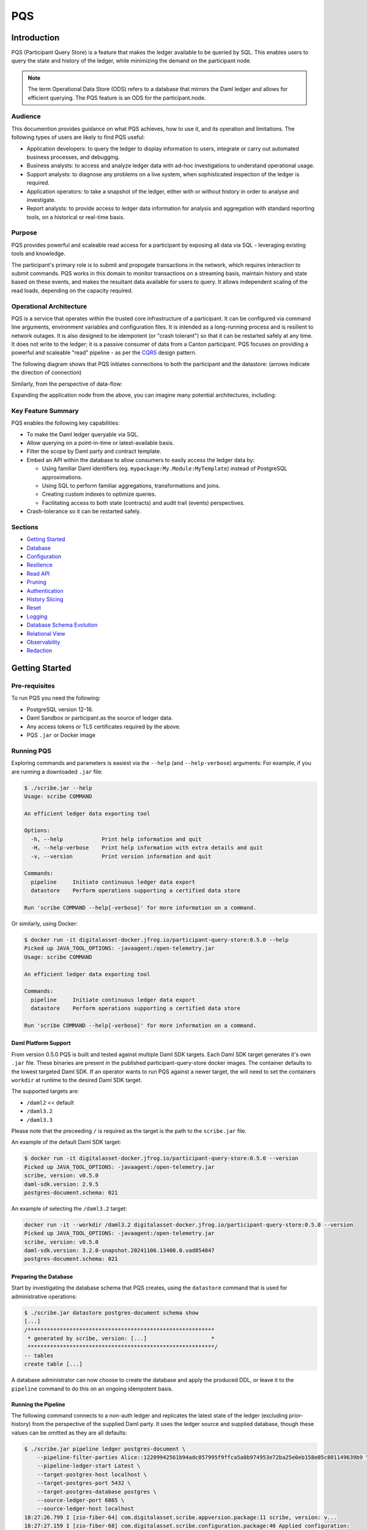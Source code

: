 PQS
===

Introduction
------------

PQS (Participant Query Store) is a feature that makes the ledger available to be queried by SQL. This enables users to query the state and history of the ledger, while minimizing the demand on the participant node.

.. note::
   The term Operational Data Store (ODS) refers to a database that mirrors the Daml ledger and allows for efficient querying. The PQS feature is an ODS for the participant.node.

Audience
~~~~~~~~

This documention provides guidance on what PQS achieves, how to use it, and its operation and limitations. The following types of users are likely to find PQS useful:

-  Application developers: to query the ledger to display information to users, integrate or carry out automated business processes, and debugging.
-  Business analysts: to access and analyze ledger data with ad-hoc investigations to understand operational usage.
-  Support analysts: to diagnose any problems on a live system, when sophisticated inspection of the ledger is required.
-  Application operators: to take a snapshot of the ledger, either with or without history in order to analyse and investigate.
-  Report analysts: to provide access to ledger data information for analysis and aggregation with standard reporting tools, on a historical or real-time basis.

Purpose
~~~~~~~

PQS provides powerful and scaleable read access for a participant by exposing all data via SQL - leveraging existing tools and knowledge.

The participant's primary role is to submit and propogate transactions in the network, which requires interaction to submit commands. PQS works in this domain to monitor transactions on a streaming basis, maintain history and state based on these events, and makes the resultant data available for users to query. It allows independent scaling of the read loads, depending on the capacity required.

Operational Architecture
~~~~~~~~~~~~~~~~~~~~~~~~

PQS is a service that operates within the trusted core infrastructure of a participant. It can be configured via command line arguments, environment variables and configuration files. It is intended as a long-running process and is resilient to network outages. It is also designed to be idempotent (or "crash tolerant") so that it can be restarted safely at any time. It does not write to the ledger; it is a passive consumer of data from a Canton participant. PQS focuses on providing a powerful and scaleable "read" pipeline - as per the `CQRS <https://learn.microsoft.com/en-us/azure/architecture/patterns/cqrs>`__ design pattern.

The following diagram shows that PQS initiates connections to both the participant and the datastore: (arrows indicate the direction of connection)

|diagram|

Similarly, from the perspective of data-flow:

|image1|

Expanding the application node from the above, you can imagine many potential architectures, including:

|image2|

Key Feature Summary
~~~~~~~~~~~~~~~~~~~

PQS enables the following key capabilities:

-  To make the Daml ledger queryable via SQL.
-  Allow querying on a point-in-time or latest-available basis.
-  Filter the scope by Daml party and contract template.
-  Embed an API within the database to allow consumers to easily access the ledger data by:

   -  Using familiar Daml identifiers (eg. ``mypackage:My.Module:MyTemplate``) instead of PostgreSQL approximations.
   -  Using SQL to perform familiar aggregations, transformations and joins.
   -  Creating custom indexes to optimize queries.
   -  Facilitating access to both state (contracts) and audit trail (events) perspectives.

-  Crash-tolerance so it can be restarted safely.

Sections
~~~~~~~~

-  `Getting Started <#getting-started>`__
-  `Database <#database>`__
-  `Configuration <#configuration>`__
-  `Resilience <#resilience>`__
-  `Read API <#read-api>`__
-  `Pruning <#pruning>`__
-  `Authentication <#auth>`__
-  `History Slicing <#history-slicing>`__
-  `Reset <#reset>`__
-  `Logging <#logging>`__
-  `Database Schema Evolution <#database-schema-evolution>`__
-  `Relational View <#relational-view>`__
-  `Observability <#observability>`__
-  `Redaction <#redaction>`__

Getting Started
---------------

Pre-requisites
~~~~~~~~~~~~~~

To run PQS you need the following:

-  PostgreSQL version 12-16.
-  Daml Sandbox or participant.as the source of ledger data.
-  Any access tokens or TLS certificates required by the above.
-  PQS ``.jar`` or Docker image

Running PQS
~~~~~~~~~~~

Exploring commands and parameters is easiest via the ``--help`` (and ``--help-verbose``) arguments: For example, if you are running a downloaded ``.jar`` file:

.. code:: text

   $ ./scribe.jar --help
   Usage: scribe COMMAND

   An efficient ledger data exporting tool

   Options:
     -h, --help            Print help information and quit
     -H, --help-verbose    Print help information with extra details and quit
     -v, --version         Print version information and quit

   Commands:
     pipeline     Initiate continuous ledger data export
     datastore    Perform operations supporting a certified data store

   Run 'scribe COMMAND --help[-verbose]' for more information on a command.

Or similarly, using Docker:

.. code:: text

   $ docker run -it digitalasset-docker.jfrog.io/participant-query-store:0.5.0 --help
   Picked up JAVA_TOOL_OPTIONS: -javaagent:/open-telemetry.jar
   Usage: scribe COMMAND

   An efficient ledger data exporting tool

   Commands:
     pipeline     Initiate continuous ledger data export
     datastore    Perform operations supporting a certified data store

   Run 'scribe COMMAND --help[-verbose]' for more information on a command.

Daml Platform Support
^^^^^^^^^^^^^^^^^^^^^

From version 0.5.0 PQS is built and tested against multiple Daml SDK targets. Each Daml SDK target generates it's own ``.jar`` file. These binaries are present in the published participant-query-store docker images. The container defaults to the lowest targeted Daml SDK. If an operator wants to run PQS against a newer target, the will need to set the containers ``workdir`` at runtime to the desired Daml SDK target.

The supported targets are:

-  ``/daml2`` << default
-  ``/daml3.2``
-  ``/daml3.3``

Please note that the preceeding ``/`` is required as the target is the path to the ``scribe.jar`` file.

An example of the default Daml SDK target:

.. code:: text

   $ docker run -it digitalasset-docker.jfrog.io/participant-query-store:0.5.0 --version
   Picked up JAVA_TOOL_OPTIONS: -javaagent:/open-telemetry.jar
   scribe, version: v0.5.0
   daml-sdk.version: 2.9.5
   postgres-document.schema: 021

An example of selecting the ``/daml3.2`` target:

.. code:: text

   docker run -it --workdir /daml3.2 digitalasset-docker.jfrog.io/participant-query-store:0.5.0 --version
   Picked up JAVA_TOOL_OPTIONS: -javaagent:/open-telemetry.jar
   scribe, version: v0.5.0
   daml-sdk.version: 3.2.0-snapshot.20241106.13400.0.vad854047
   postgres-document.schema: 021

Preparing the Database
^^^^^^^^^^^^^^^^^^^^^^

Start by investigating the database schema that PQS creates, using the ``datastore`` command that is used for administrative operations:

.. code:: text

   $ ./scribe.jar datastore postgres-document schema show
   [...]
   /**********************************************************
    * generated by scribe, version: [...]                    *
    **********************************************************/
   -- tables
   create table [...]

A database administrator can now choose to create the database and apply the produced DDL, or leave it to the ``pipeline`` command to do this on an ongoing idempotent basis.

Running the Pipeline
^^^^^^^^^^^^^^^^^^^^

The following command connects to a non-auth ledger and replicates the latest state of the ledger (excluding prior-history) from the perspective of the supplied Daml party. It uses the ledger source and supplied database, though these values can be omitted as they are all defaults:

.. code:: text

   $ ./scribe.jar pipeline ledger postgres-document \
       --pipeline-filter-parties Alice::12209942561b94adc057995f9ffca5a0b974953e72ba25e0eb158e05c801149639b9 \
       --pipeline-ledger-start Latest \
       --target-postgres-host localhost \
       --target-postgres-port 5432 \
       --target-postgres-database postgres \
       --source-ledger-port 6865 \
       --source-ledger-host localhost
   18:27:26.799 I [zio-fiber-64] com.digitalasset.scribe.appversion.package:11 scribe, version: v...
   18:27:27.159 I [zio-fiber-68] com.digitalasset.scribe.configuration.package:40 Applied configuration:
   [...]
   18:27:28.714 I [zio-fiber-67] com.digitalasset.scribe.postgres.document.DocumentPostgres.Service:36 Applying schema
   18:27:28.805 I [zio-fiber-67] com.digitalasset.scribe.postgres.document.DocumentPostgres.Service:39 Schema applied
   18:27:28.863 I [zio-fiber-0] com.digitalasset.scribe.pipeline.pipeline.Impl:29 Starting pipeline on behalf of 'Alice::...'
   18:27:29.043 I [zio-fiber-0] com.digitalasset.scribe.pipeline.pipeline.Impl:57 Last checkpoint is absent. Seeding from ACS before processing transactions with starting offset '000000000000000008'
   18:27:29.063 I [zio-fiber-938] com.digitalasset.zio.daml.Ledger.Impl:191 Contract filter inclusive of 4 templates and 0 interfaces
   18:27:29.120 I [zio-fiber-0] com.digitalasset.scribe.pipeline.pipeline.Impl:74 Continuing from offset 'GENESIS' and index '0' until offset 'INFINITY'
   18:27:29.159 I [zio-fiber-967] com.digitalasset.zio.daml.Ledger.Impl:191 Contract filter inclusive of 4 templates and 0 interfaces
   [...]

..

.. note::
   The above command continues to run until terminated. You can terminate it with ``Ctrl-C`` at any time.

Auth
^^^^

If you are running PQS against a participant that has auth, you must provide some credentials. For example:

.. code:: text

   $ ./scribe.jar pipeline ledger postgres-document \
       --source-ledger-auth OAuth \
       --pipeline-oauth-clientid my_client_id \
       --pipeline-oauth-clientsecret deadbeef \
       --pipeline-oauth-cafile ca.crt \
       --pipeline-oauth-endpoint https://my-auth-server/token

For more information see the `Authentication <#auth>`__ section.

Database
--------

PQS supports a single datastore format known as ``postgres-document``. This uses PostgreSQL to store the data in a document-oriented (schemaless) way, making extensive use of JSONB.

Ledger Source
~~~~~~~~~~~~~

To understand how PQS stores data, you need to understand the ledger data model. In simple terms, the Daml ledger is composed of a sequence of transactions, which contain events. Events can be:

-  Creates: creation of contracts / interface views.
-  Exercise: of a choice of contracts / interface views.
-  Archive: end of the lifetime of contracts / interface views.

..

.. warning::
   When defining the scope of ledger data being stored, it is important to understand the implications of the data source and the filters applied. The data source and filters determine the data that is available to the `Read API <005-read-api.md>`__ functions, and this cannot be changed. Since a change in scope will result in a change to the breadth of data being stored, a re-seed is required to widen or narrow the scope of the data. The only exception to this is where you widen the scope into a an area (eg. new templates new parties) that you know has no historical data, in which case a re-seed is not required. Or, operators may also the `reset <#reset>`__ function to roll-back the datastore to a prior state where this was true.

Transaction Data Source
~~~~~~~~~~~~~~~~~~~~~~~

PQS can run in two modes as specified by the ``--pipeline-datasource`` configuration. The following table shows the differences between the two modes, in terms of data availability via the respective `Read API <#read-api>`__ functions :

+---------------------------------------------+-------------------+-----------------------+
| Data / Mode                                 | TransactionStream | TransactionTreeStream |
+=============================================+===================+=======================+
| ``creates()`` contracts                     | ✓                 | ✓                     |
+---------------------------------------------+-------------------+-----------------------+
| ``exercises()`` contracts                   | ✗                 | ✓                     |
+---------------------------------------------+-------------------+-----------------------+
| ``archives()`` contracts                    | ✓                 | ✓                     |
+---------------------------------------------+-------------------+-----------------------+
| ``creates()`` interfaces                    | ✓                 | ✗                     |
+---------------------------------------------+-------------------+-----------------------+
| ``exercises()`` interfaces                  | ✗                 | ✓                     |
+---------------------------------------------+-------------------+-----------------------+
| ``archives()`` interfaces                   | ✓                 | ✗                     |
+---------------------------------------------+-------------------+-----------------------+
| Transient (create-archive in a transaction) | ✗                 | ✓                     |
+---------------------------------------------+-------------------+-----------------------+
| Stakeholders                                | ✓                 | ✓                     |
+---------------------------------------------+-------------------+-----------------------+
| Note:                                       |                   |                       |
+---------------------------------------------+-------------------+-----------------------+
| Default                                     | ✓                 | ✗                     |
+---------------------------------------------+-------------------+-----------------------+
| Data size                                   | Smaller           | Larger                |
+---------------------------------------------+-------------------+-----------------------+

PostgreSQL Schema
~~~~~~~~~~~~~~~~~

The PostgreSQL schema is designed to be generic and not tied to any specific Daml model. This is achieved by a fixed schema that relates to the general ledger model but uses a documented-oriented approach (JSONB) to store the data whose schema lies in the Daml models.

.. warning::
   Any database artifact starting with an underscore character (``_``) is explicitly denoted an internal implementation, subject to change, and should not be relied upon. Since every table is prefixed this way, they change in the future - for example as a result of future functional and performance enhancements.

Ledger data consumers should interact with the database via the `Read API <#read-api>`__, which provides a stable supported interface. Database Administrators who wish to have a deeper understanding of the schema specifics, in order to understand it's operational characteristics, can easily inspect the schema using the command:

.. code:: text

   $ ./scribe.jar datastore postgres-document schema show
   [...]

Objectives
^^^^^^^^^^

Overall, the objectives of the schema design are to facilitate:

-  **Scaleable writes**: high-throughput and efficient to free up as much capacity for useful work (reads) as possible.
-  **Scaleable reads**: queries can able to be parallelized, and do not become blocked behind writes. They produce sensible query plans that do not result in unnecessary table scans.
-  **Ease of use**: readers can use familiar tools and techniques to query the database, without needing to understand the specifics of the schema design. Instead, they can use simple entry points that provide access to data in familiar ledger terms: active contracts, creates, exercises, archives, offsets, etc. Readers do not need to worry about an offset-based model for point-in-time snapshot isolation.
-  **Read consistency**: readers can achieve the level of consistency that they require, including consistency with other queries they are conducting.
-  **Crash tollerance**: the schema is designed to be simple and ensure recovery from any kind of crash, taking a pessimistic view of what races may occur, however unlikely.
-  **Static schema**: the schema is designed to be static and not require any changes to the schema as the ledger evolves, to the extent possible. Note: discovering adding new templates during normal operation does currently require additional table partitions to be created.

Design
^^^^^^

To facilitate these objectives, the following design approaches have been used:

-  **Concurrent append-only writes**: ledger transactions are written with significant parallelism without contention, ensuring that writes can be high-throughput and unconstrained by latency.
-  **Bulk batching**: using `COPY <https://www.postgresql.org/docs/current/sql-copy.html>`__ (not `INSERT <https://www.postgresql.org/docs/current/sql-insert.html>`__) to deliver large batches of data efficiently.
-  **Offset indexed**: all data is appropriately indexed by offset to provide efficient access to slice the result by offset. `BRIN <https://www.postgresql.org/docs/current/brin-intro.html>`__ indexes are used to ensure contiguity of data that is often accessed together.
-  **Implicit offset**: readers can opt for queries with implicit offset, meaning they can ignore the role of offset in their queries but still receive a stable view of the ledger data. We seek to provide a similar experience to PostgreSQL's MVCC, where users receive consistency benefits without needing to understand the underlying implementation.
-  **Idempotent**: PQS is designed to be restarted safely at any time. All state is maintained in the datastore.
-  **Watermarks**: a single thread maintains a watermark denoting the most recent contiguous transaction - representing the offset of the most recent consistent ledger transaction. In addition, the watermark processes the "archive" mutation on any archived contracts or interface views, in a batch. This reintroduces data consistency without needing readers to perform complex query paths. This efficiently resolves the uncertainty created by the parallel writes.
-  **Schemaless content**: content defined in Daml templates uses the JSONB datatype to store the data. This allows for a schemaless approach and can store any Daml model without needing to change the schema, other than custom JSONB indexes.

Configuration
-------------

Several items need to be configured to suit your environment and requirements. This section provides an overview of common configuration options that you should consider for your deployment:

PQS Configuration
~~~~~~~~~~~~~~~~~

PQS ascertains its configuration from:

-  command-line arguments
-  environment variables
-  HOCON configuration files (``--config`` argument)

..

.. note::
   Consult the command ``./scribe.jar pipeline --help-verbose`` for further information on individual configuration items, and the conventions used to specify them in the above forms.

Complex configurations may benefit from using a HOCON configuration file, for example:

.. code:: text

   {
      health.port = 8080

      logger {
         # level = "Debug"
         format = "Plain"
         pattern = "Plain"
      }

      pipeline {
         datasource = "TransactionStream"

         filter {
            parties = "*"
            metadata = "!*"
            contracts = "*"
         }

         ledger {
            start = "Latest"
            stop = "Never"
         }
      }

      source {
         ledger {
            host = "canton"
            port = 10011
         }
      }

      target {
         postgres {
            host = "postgres"
            port = 5432
            username = "postgres"
            database = "postgres"
            maxConnections = 16
         }
      }
      schema.autoApply = true
   }

..

.. note::
   For more information on logging configuration, see the dedicated `Logging <#logging>`__ section.

Applying Configuration Changes
^^^^^^^^^^^^^^^^^^^^^^^^^^^^^^

PQS sets is configuration at startup. It does not perform dynamic configuration updates, so making a configuration change (such as adding a new party, new template, or new interface) requires a restart.

.. warning::
   PQS will not go back in time and recover history - but only move forward by consuming new transactions it has not previously seen. It is important that scope only be expanded when it is known to have no prior history, at the point in time that PQS was stopped. Otherwise, a re-seed operation will be required to reinitialize from a empty datastore, will be required.

Contract Filters
~~~~~~~~~~~~~~~~

``--pipeline-filter-contracts`` specifies an inclusion filter expression to determine the Daml templates, interface views and choices include. A filter expression is a simple wildcard inclusion (``*``) with basic boolean logic (``&`` ``!`` ``|`` ``(`` ``)``), where whitespace is ignored. For example:

-  ``*``: everything (default)
-  ``pkg:*``: everything in this package
-  ``pkg:a.b.c.Bar``: just this one fully qualified name for template ``Bar``
-  ``a.b.c.*``: all members of the ``a.b.c`` namespace
-  ``* & !pkg:a.b.c.Bar``: everything except this one fully qualified name
-  ``(a.b.c.Foo | a.b.c.Bar)``: these two fully qualified names
-  ``(a.b.c.* & !(a.b.c.Foo | a.b.c.Bar) | g.e.f.Baz)``: everything in ``a.b.c`` except for ``Foo`` and ``Bar``, and also include ``g.e.f.Baz``
-  ``a.b.c.Foo & a.b.c.Bar``: error (the identifier can't be both)

..

.. note::
   There are further conditions placed upon the filtering of templates and interfaces to avoid potential ambiguity. It is required to include any filter for:

   -  All Interface Views of included Templates
   -  All Templates of included Interface Views

Party Filtering
~~~~~~~~~~~~~~~

Similarly, the ``--pipeline-filter-parties`` option specifies an inclusion filter expression to determine which parties to supply data for. For example:

-  ``*``: everything (default)
-  ``Alice::* | Bob::*``: any party with an ``Alice`` or ``Bob`` hint
-  ``Alice::122055fc4b190e3ff438587b699495a4b6388e911e2305f7e013af160f49a76080ab``: just this one party
-  ``* & !Alice::*``: all parties except those with an ``Alice`` hint
-  ``Alice* | Bob* | (Charlie* & !(Participant3::*))``: ``Alice`` and ``Bob`` parties, as well as ``Charlie`` except ``Charlie3``

When the ledger requires authentication, this filter applies within the scope of parties for which PQS's Ledger API user has access. Naturally, the ``--pipeline-filter-parties`` cannot be used to access data for parties for which the user is not authorized.

Java Virtual Machine (JVM) Configuration
~~~~~~~~~~~~~~~~~~~~~~~~~~~~~~~~~~~~~~~~

JVM configuration is important to ensure that PQS has enough resources to run efficiently. At minimum the following should be considered for any realistic deployment:

.. code:: text

   -XX:+AlwaysPreTouch
   -XX:-UseAdaptiveSizePolicy

   ## containers:
   -XX:InitialRAMPercentage=75.0
   -XX:MaxRAMPercentage=75.0

   ## host/vm:
   -Xms4g
   -Xmx4g

In scenarios of resource-constraint, an out-of-memory error may occur. To diagnose this, a heap-dump will need to be collected for analysis, by adding the following JVM parameters:

.. code:: text

   -XX:+HeapDumpOnOutOfMemoryError
   -XX:HeapDumpPath=/path/to/heap.dump

If you wish to have more detailed logging for diagnosis, you can adjust the ``--logger-level`` parameter to ``Debug`` or ``Trace``. However, be aware that this will generate a lot of log output and may negatively impact performance. Therefore it is recommended you de-scope particularly verbose components (such as Netty) to ``Info`` level. This can be done by adding the following arguments:

.. code:: text

   --logger-level=Debug
   --logger-mappings-io.netty=Info
   --logger-mappings-io.grpc.netty=Info

Setting the Ledger API queue length is a trade-off between memory usage and performance. The default value is 128, and can be increased to deliver more stable performance, at the cost of requiring additional memory. Note that the buffer will consume memory equal to the size of transactions in the rolling window of the buffer size:

.. code:: text

   --source-ledger-buffersize=1024

PostgreSQL Configuration
~~~~~~~~~~~~~~~~~~~~~~~~

Users should at least consider the following PostgreSQL config items which are relevant to the workloads it will be expected to satisfy:

.. code:: text

   ## postgresql.conf:
   [autovacuum_*](https://www.postgresql.org/docs/16/runtime-config-autovacuum.html#RUNTIME-CONFIG-AUTOVACUUM)
   [maintenance_work_mem](https://www.postgresql.org/docs/16/runtime-config-resource.html#GUC-MAINTENANCE-WORK-MEM)
   [checkpoint_*](https://www.postgresql.org/docs/16/runtime-config-wal.html#RUNTIME-CONFIG-WAL-CHECKPOINTS)
   [*_wal_size](https://www.postgresql.org/docs/16/runtime-config-wal.html#GUC-MAX-WAL-SIZE)
   [bgwriter_*](https://www.postgresql.org/docs/16/runtime-config-resource.html#RUNTIME-CONFIG-RESOURCE-BACKGROUND-WRITER)

In cases where high performance is required, a DBA will need to tune PostgreSQL for the intended workload and infrastructure.

PostgreSQL Users
~~~~~~~~~~~~~~~~

To secure the PostgreSQL database, you should consider the rights granted to various users that connect to the database. At minimum the following user categories should be considered with their respective `DDL/ACL privileges <https://www.postgresql.org/docs/16/ddl-priv.html>`__:

-  **Administraton**: Provides a way for Database Administrators to perform any action on the database - SUPERUSER
-  **Processing**: The user that PQS process connects to the database as - SELECT, INSERT, UPDATE, DELETE
-  **Querying**: Data consumers that connect to the database to read the ledger data - SELECT
-  **Redaction**: Any users that needs to perform redaction operations - SELECT, UPDATE
-  **Pruning**: Users perform pruning operations - SELECT, UPDATE, DELETE
-  **Indexing**: Users that maintain JSONB indexes - CREATE

Host Infrastructure
~~~~~~~~~~~~~~~~~~~

The following are the minimum requirements for the host operating system running any kind of production workload, and should be seen as a starting point for determining the appropriate resources required by a particular workload:

PQS host:

-  Memory: 4GB
-  CPU: 4 cores

PostgreSQL:

-  Memory: 8GB
-  CPU: 8 cores

Host Environment
~~~~~~~~~~~~~~~~

PQS requires write access to the ``/tmp`` directory in order temporarily cache Daml packages. The size of this cache is proportional to the size of all Daml packages observable on the ledger. It is an ephemeral cache - so it does not need to persist beyond a single execution. Containerized environments should configure a disk-based mount, as it is not important for overall performance.

Testing
~~~~~~~

Of course all of these settings need to be independently assessed and tuned. Users should establish performance testing and benchmarking environment in order to validate the performance of PQS on a given workload. It should be noted that the following variables are extremely relevant to overall PQS performance characteristics:

-  Network latency
-  Ledger transaction throughput
-  Ledger transaction sizes
-  Contract data sizes

Changing any of these variables requires re-testing to ensure that the impact on system performance is understood, and within acceptable tollerances.

As a reference you may want to consult the `Performance Benchmarking <#performance-benchmark>`__ section of the documentation, for an example of one such performance benchmark. This may give you a sense of the performance characteristics, and allow you to adapt it into something that matches your workloads.

Resilience
----------

PQS is designed to operate as a long-running process which uses these principles to enhance availability:

-  **Redundancy** involves running multiple instances of PQS in parallel to ensure that the system remains available even if one instance fails.
-  **Retry** involves healing from transient and recoverable failures without shutting down the process or requiring operator intervention.
-  **Recovery** entails reconciling the current state of the ledger with already exported data in the datastore after a cold start, and continuing from the latest checkpoint.

High Availability
~~~~~~~~~~~~~~~~~

Multiple isolated instances of PQS can be instantiated without any cross-dependency. This allows for an active-active high availability clustering model. Please note that different instances might not be at the same offset due to different processing rates and general network non-determinism. PQS's Read API provides capabilities to deal with this 'eventual consistency' model, to ensure that readers have at least 'repeatable read' consistency. See ``validate_offset_exists()`` in the `Read API <005-read-api.md#offset-management>`__ for more details.

|image3|

Retries
~~~~~~~

PQS's ``pipeline`` command is a unidirectional streaming process that heavily relies on the availability of its ``source`` and ``target`` dependencies. When PQS encounters an error, it attempts to recover by restarting its internal engine, if the error is designated as recoverable:

-  `gRPC <https://grpc.io/docs/guides/status-codes/>`__ (white-listed; retries if):

   -  ``CANCELLED``
   -  ``DEADLINE_EXCEEDED``
   -  ``NOT_FOUND``
   -  ``PERMISSION_DENIED``
   -  ``RESOURCE_EXHAUSTED``
   -  ``FAILED_PRECONDITION``
   -  ``ABORTED``
   -  ``INTERNAL``
   -  ``UNAVAILABLE``
   -  ``DATA_LOSS``
   -  ``UNAUTHENTICATED``

-  `JDBC <https://github.com/pgjdbc/pgjdbc/blob/master/pgjdbc/src/main/java/org/postgresql/util/PSQLState.java>`__ (black-listed; retries unless):

   -  ``INVALID_PARAMETER_TYPE``
   -  ``PROTOCOL_VIOLATION``
   -  ``NOT_IMPLEMENTED``
   -  ``INVALID_PARAMETER_VALUE``
   -  ``SYNTAX_ERROR``
   -  ``UNDEFINED_COLUMN``
   -  ``UNDEFINED_OBJECT``
   -  ``UNDEFINED_TABLE``
   -  ``UNDEFINED_FUNCTION``
   -  ``NUMERIC_CONSTANT_OUT_OF_RANGE``
   -  ``NUMERIC_VALUE_OUT_OF_RANGE``
   -  ``DATA_TYPE_MISMATCH``
   -  ``INVALID_NAME``
   -  ``CANNOT_COERCE``
   -  ``UNEXPECTED_ERROR``

.. _configuration-1:

Configuration
^^^^^^^^^^^^^

The following configuration options are available to control the retry behavior of PQS:

.. code:: text

   $ ./scribe.jar pipeline --help
   [...]
     --retry-backoff-base string                 Base time (ISO 8601) for backoff retry strategy (default: PT1S)
     --retry-backoff-cap string                  Max duration (ISO 8601) between attempts (default: PT1M)
     --retry-backoff-factor double               Factor for backoff retry strategy (default: 2.0)
     --retry-counter-attempts int                Max attempts before giving up (optional)
     --retry-counter-reset string                Reset retry counters after period (ISO 8601) of stability (default: PT10M)
     --retry-counter-duration string             Time limit (ISO 8601) before giving up (optional)
   [...]

Configuring ``--retry-backoff-*`` settings control periodicity of retries and the maximum duration between attempts.

Configuring ``--retry-counter-attempts`` and ``--retry-counter-duration`` controls the maximum *instability* tolerance before shutting down.

Configuring ``--retry-counter-reset`` controls the period of *stability* after which the retry counters are reset across the board.

Logging
^^^^^^^

.. code:: text

   ## Irrelevant log lines omitted
   $ scribe.jar pipeline ledger postgres-document \
       --pipeline-ledger-start Oldest --pipeline-ledger-stop Never \
       --retry-backoff-base=PT10S --retry-counter-duration=PT10M --retry-counter-attempts=42

   12:52:26.753 I [zio-fiber-257] com.digitalasset.scribe.appversion.package:14 scribe, version: UNSPECIFIED  application=scribe
   12:52:16.725 I [zio-fiber-0] com.digitalasset.scribe.pipeline.Retry.retryRecoverable:48 Recoverable GRPC exception. Attempt 1, unstable for 0 seconds. Remaining attempts: 42. Remaining time: 10 minutes. Exception in thread "zio-fiber-" java.lang.Throwable: Recoverable GRPC exception.
       Suppressed: io.grpc.StatusException: UNAVAILABLE: io exception
           Suppressed: io.netty.channel.AbstractChannel$AnnotatedConnectException: Connection refused: localhost/[0:0:0:0:0:0:0:1]:6865
               Suppressed: java.net.ConnectException: Connection refused application=scribe
   12:52:29.007 I [zio-fiber-0] com.digitalasset.scribe.pipeline.Retry.retryRecoverable:48 Recoverable GRPC exception. Attempt 2, unstable for 12 seconds. Remaining attempts: 41. Remaining time: 9 minutes 47 seconds. Exception in thread "zio-fiber-" java.lang.Throwable: Recoverable GRPC exception.
       Suppressed: io.grpc.StatusException: UNAVAILABLE: io exception
           Suppressed: io.netty.channel.AbstractChannel$AnnotatedConnectException: Connection refused: localhost/[0:0:0:0:0:0:0:1]:6865
               Suppressed: java.net.ConnectException: Connection refused application=scribe
   12:52:51.237 I [zio-fiber-0] com.digitalasset.scribe.pipeline.Retry.retryRecoverable:48 Recoverable GRPC exception. Attempt 3, unstable for 34 seconds. Remaining attempts: 40. Remaining time: 9 minutes 25 seconds. Exception in thread "zio-fiber-" java.lang.Throwable: Recoverable GRPC exception.
       Suppressed: io.grpc.StatusException: UNAVAILABLE: io exception
           Suppressed: io.netty.channel.AbstractChannel$AnnotatedConnectException: Connection refused: localhost/[0:0:0:0:0:0:0:1]:6865
               Suppressed: java.net.ConnectException: Connection refused application=scribe
   12:53:33.473 I [zio-fiber-0] com.digitalasset.scribe.pipeline.Retry.retryRecoverable:48 Recoverable GRPC exception. Attempt 4, unstable for 1 minute 16 seconds. Remaining attempts: 39. Remaining time: 8 minutes 43 seconds. Exception in thread "zio-fiber-" java.lang.Throwable: Recoverable GRPC exception.
       Suppressed: io.grpc.StatusException: UNAVAILABLE: io exception
           Suppressed: io.netty.channel.AbstractChannel$AnnotatedConnectException: Connection refused: localhost/[0:0:0:0:0:0:0:1]:6865
               Suppressed: java.net.ConnectException: Connection refused application=scribe
   12:54:36.328 I [zio-fiber-0] com.digitalasset.scribe.pipeline.Retry.retryRecoverable:48 Recoverable JDBC exception. Attempt 5, unstable for 2 minutes 19 seconds. Remaining attempts: 38. Remaining time: 7 minutes 40 seconds. Exception in thread "zio-fiber-" java.lang.Throwable: Recoverable JDBC exception.
       Suppressed: org.postgresql.util.PSQLException: Connection to localhost:5432 refused. Check that the hostname and port are correct and that the postmaster is accepting TCP/IP connections.
           Suppressed: java.net.ConnectException: Connection refused application=scribe

Metrics
^^^^^^^

The following metrics are available to monitor stability of PQS's dependencies. See the `observability <#observability>`__ section for more details on general observability:

.. code:: text

   ## TYPE app_restarts_total counter
   ## HELP app_restarts_total Number of total app restarts due to recoverable errors
   app_restarts_total{,exception="Recoverable GRPC exception."} 5.0

   ## TYPE grpc_up gauge
   ## HELP grpc_up Grpc channel is up
   grpc_up{} 1.0

   ## TYPE jdbc_conn_pool_up gauge
   ## HELP jdbc_conn_pool_up JDBC connection pool is up
   jdbc_conn_pool_up{} 1.0

Retry Counters Reset
^^^^^^^^^^^^^^^^^^^^

If PQS encounters network unavailability it starts incrementing retry counters with each attempt. These counters are reset only after a period of stability, as defined by ``--retry-counter-reset``. As such, during the prolonged periods of intermittent failures that alternate with brief periods of operating normally, PQS keeps maintaining a cautious stance on assumptions regarding the stability of the overall system. This can be illustrated with an example below:

.. code:: text

   ## --retry-counter-reset=PT5M

   time -->       1:00            5:00               10:00
                   v               v                   v
   operation:  ====xx=x====x=======x========================
                   ^               ^                   ^
                   A               B                   C

   x - a failure causing retry happens
   = - operating normally

In the timeline above, intermittent failures start at point A, and each retry attempt contributes to the increase of the overall backoff schedule. Consequently, each subsequent retry allows more time for the system to recover. This schedule does not reset to its initial values until after the configured period of stability is reached following the last failure (point B), such as after operating without any failures for 5 minutes (point C).

Exit codes
^^^^^^^^^^

PQS terminates with the following exit codes:

-  ``0``: Normal termination
-  ``1``: Termination due to unrecoverable error or all retry attempts for recoverable errors have been exhausted

.. _ledger-streaming--recovery:

Ledger Streaming & Recovery
~~~~~~~~~~~~~~~~~~~~~~~~~~~

On (re-)start, PQS determines last saved checkpoint and continues incremental processing from that point onward. PQS is able to start and finish at prescribed ledger offsets, specified via args:

.. code:: text

   $ ./scribe.jar pipeline --help-verbose

   Usage: pipeline SOURCE TARGET [OPTIONS]
   [...]
   Options:
   [...]
     --pipeline-ledger-start [enum | string]    Start offset (default: Latest)
                                                 + Environment variable: SCRIBE_PIPELINE_LEDGER_START
                                                 + System property:      pipeline.ledger.start
                                                 + Enumeration values:   Genesis, Oldest, Latest
     --pipeline-ledger-stop [enum | string]     Stop offset (default: Never)
                                                 + Environment variable: SCRIBE_PIPELINE_LEDGER_STOP
                                                 + System property:      pipeline.ledger.stop
                                                 + Enumeration values:   Latest, Never
   [...]

Start offset meanings:

-  ``Genesis``: Commence from the first offset of the ledger, failing if not available.
-  ``Oldest``: Resume processing, or start from the oldest available offset of the ledger (if the datastore is empty).
-  ``Latest``: Resume processing, or start from the latest available offset of the ledger (if the datastore is empty).
-  ``<offset>``: Offset from which to start processing, terminating if it does not match the state of the datastore.

Stop offset meanings:

-  ``Latest``: Process until reaching the latest available offset of the ledger, then terminate.
-  ``Never``: Keep processing and never terminate.
-  ``<offset>``: Process until reaching this offset, then terminate.

In many scenarios ``--pipeline-ledger-start=Oldest --pipeline-ledger-stop=Never`` is the most appropriate configuration, for both initial population of all available history, and also catering for resumption/recovery processing.

.. caution::
   If the ledger has been pruned beyond the offset specified in ``--pipeline-ledger-start``, PQS fails to start. For more details see `History Slicing <#history-slicing>`__.

Read API
--------

While data consumers do not communicate with the PQS process directly, they do use an API that PQS has provisioned in the database itself. This Read API is designed to provide a consistent and stable interface for users to access the ledger. It consists of a set of functions that should be the only database artifacts readers interact with.

How The Ledger Models Time
~~~~~~~~~~~~~~~~~~~~~~~~~~

A key aspect to consider when querying the ledger is the fact that it makes the history over time available. Additionally, understanding time in a distributed environment can be challenging because there are many different clocks available. If you are familiar with Daml and its time model, skip this section and move to the section `Time Model <#time-model>`__.

Offset
^^^^^^

A participant models time using an index called an *offset*. An offset is a unique index of the participant's local ledger. You can think of this as selecting an item in the ledger using a specific offset (or index) into the ledger.

Offsets are ordered, representing the order of transactions on the ledger of a participant. Due to privacy and filtering, the sequence of offsets of a participant usually appears to contain gaps.

Offsets are specific to a participant and are not consistent between peer participants - even when processing common transactions. This is because each participant has its own ledger and allocates its own offsets based on it's permissioned view of transactions.

Offsets are represented as strings, encoded in zero-padded hexadecimal form. eg. ``0000000000000000A8``

Ledger Time
^^^^^^^^^^^

Ledger time is an approximate wall-clock time (within a bounded skew) that preserves causal ordering. That is, if a contract is created at a certain time, it cannot be used until after that time. The ledger time is represented by the ``created_at`` field in the PQS Read API.

Tranasction ID
^^^^^^^^^^^^^^

A transaction ID corresponds to an offset in the following ways:

-  Not every offset has a transaction ID. For example, the completion event of a rejected transaction does not have a transaction ID because it was unsuccessful.
-  There is, at most, one transaction ID at a given offset.
-  Each transaction ID is unique and always has a single offset.
-  While offsets are allocated by, and are specific to, a participant; transaction ID values are common to all participants.
-  Transaction ordering (as represented by associated offset) can vary between participants.
-  A transaction ID is entirely opaque and does not communicate any information, other than identification.

Which should I use?
^^^^^^^^^^^^^^^^^^^

Different types of data analysis require different tools. For example in these types of analysis the following identifiers can be useful:

-  Causal: **Offset** provides an understanding of events in causal order, consistent with the Participant-determined ledger commit ordering.
-  Systematic: **Transaction ID** is required for correlating over multiple participants, serving as a common identifier for individual transactions.
-  Temporal: **Ledger Time** provides an ordering of events in wall-clock time, with bounded skew. This can be useful depending on your need for precision.

Time Model
~~~~~~~~~~

PQS provides all three identifiers, but offset is defines the order. With this PQS is able to provide a consistent view of ledger transactions.

Offsets are deeply embedded in the Read API, allowing users to query the ledger in a manner that provides consistency. Users can nominate the offsets they wish to query, or simply query the latest available offset.

The following figure shows a pair of participants and their respective ledgers. Each participant has its own PQS instance, and you can see that it always has the portion of the ledger it is authorized to see:

|image4|

You can also see that the offsets (prefix) are common to the participant and PQS, but the Transaction IDs (suffix) are shared throughout.

Offset Management
~~~~~~~~~~~~~~~~~

The following functions control the temporal perspective of the ledger, aand allow you to control how you consider time in your queries. Since PQS exposes an eventually-consistent perspective of the ledger, you may wish to query:

-  **Ignore**; The *latest available* state.
-  **Pin**; The state of the ledger at a specific time.
-  **Span**; The ledger events across a time range, such as for an audit trail.
-  **Consistency**; The ledger in a way that maintains consistency with other interactions you have had with the ledger (read or write).

The following functions allow you to control the temporal scope of the ledger. This establishes the context in which subsequent queries execute:

-  ``set_latest(offset)``: nominates the offset of the latest data to include in observing the ledger. If NULL it uses the latest available. The actual offset to be used is returned. If the supplied offset is beyond what is available, an error occurs.
-  ``validate_offset_exists(offset)``: validates that the datastore has a complete history up to and including the offset provided. Returns an error if the nominated offset is not available (too old, or too new).
-  ``set_oldest(offset)``: nominates the offset of the oldest events to include in query scope. If NULL then it uses the oldest available. Function returns the actual offset used. If the supplied offset is beyond what is available, an error occurs.
-  ``nearest_offset(time)``: a helper function to determine the offset of a given time (or interval prior to now).

Under this scope, the following `table functions <https://www.postgresql.org/docs/current/sql-createfunction.html>`__ allow access to the ledger and are used directly in queries. They are designed to be used in a similar manner to tables or views, and allow users to focus on the data they wish to query, with the impact of offsets removed.

-  ``active(name)``: active instances of the target template/interface views that existed at the time of the latest offset
-  ``creates(name)``: create events of the target template/interface views that occurred between the oldest and latest offset
-  ``archives(name)``: archive events of the target template/interface views that occurred between the oldest and latest offset
-  ``exercises(name)``: exercise events of the target choice that occurred between the oldest and latest offset

..

   The above functions allow the user to focus on the templates, interfaces, and choices they wish to query without concern for `PostgreSQL name limits <https://www.postgresql.org/docs/16/sql-syntax-lexical.html#:~:text=maximum%20identifier%20length%20is%2063%20bytes>`__ that are more constraining than Daml identifiers. If you wish to allocate a "SQL name", you can create a SQL VIEW in which you reference the above functions.

The ``name`` identifier can be used with or without the package specified:

-  Fully qualified: ``<package>:<module>:<template|interface|choice>``
-  Partially qualified: ``<module>:<template|interface|choice>``\ 

..

.. note::
   Partially qualified identifiers fail if there is an ambiguous result.

These functions have optional parameters to allow the user to specify the offset range to be used. Providing these arguments is alternative to using ``set_*`` functions prior in the session. The following queries are equivalent:

.. code:: text

   -- Implicit: geared towards context-oriented exploration
   psql=# select set_oldest('000000000000005000');
   psql=# select set_latest('000000000000006000');
   psql=# select * from creates('package:My.Module:Template');
   ...

   -- Explicit: beneficial to inline the entire context, to emit in a single statement
   psql=# select * from creates('package:My.Module:Template', '000000000000005000', '000000000000006000');
   ...

JSONB Encoding
~~~~~~~~~~~~~~

PQS stores the ledger using a `Daml-LF JSON-based encoding <https://docs.daml.com/json-api/lf-value-specification.html#daml-lf-json-encoding>`__ of Daml-LF values. An overview of the encoding is provided below. For more details, refer to `the Daml-LF page <https://docs.daml.com/json-api/lf-value-specification.html#daml-lf-json-encoding>`__.

Users should consult the `PostgreSQL documentation <https://www.postgresql.org/docs/16/datatype-json.html#JSON-CONTAINMENT>`__ to understand how to work with JSONB data natively in SQL.

Values on the ledger (contract payloads and keys, interface views, exercise arguments, and return values) can be primitive types, user-defined records, variants, or enums. These types translate to `JSON types <https://json-schema.org/understanding-json-schema/reference/index.html>`__ as follows:

Primitive Types
^^^^^^^^^^^^^^^

-  ``ContractID``: represented as `string <https://json-schema.org/understanding-json-schema/reference/string.html>`__.
-  ``Int64``: represented as `string <https://json-schema.org/understanding-json-schema/reference/string.html>`__.
-  ``Decimal``: represented as `string <https://json-schema.org/understanding-json-schema/reference/string.html>`__.
-  ``List``: represented as `array <https://json-schema.org/understanding-json-schema/reference/array.html>`__.
-  ``Text``: represented as `string <https://json-schema.org/understanding-json-schema/reference/string.html>`__.
-  ``Date``: days since the Unix epoch, represented as `integer <https://json-schema.org/understanding-json-schema/reference/numeric.html#integer>`__.
-  ``Time``: microseconds since the UNIX epoch, represented as `number <https://json-schema.org/understanding-json-schema/reference/numeric.html#number>`__.
-  ``Bool``: represented as `boolean <https://json-schema.org/understanding-json-schema/reference/boolean.html>`__.
-  ``Party``: represented as `string <https://json-schema.org/understanding-json-schema/reference/string.html>`__.
-  ``Unit`` & ``Empty``: Represented as empty object ``{}``.
-  ``Optional``: represented as a variant with two constructors: ``None`` and ``Some``.

User-Defined Types
^^^^^^^^^^^^^^^^^^

-  ``Record``: represented as `object <https://json-schema.org/understanding-json-schema/reference/object.html>`__, where each create parameter's name is a key, and the parameter's value is the JSON-encoded value.
-  ``Variant``: represented as `object <https://json-schema.org/understanding-json-schema/reference/object.html>`__, using the ``{constructor: body}`` format, such as ``{"Left": true}``.
-  ``Enum``: represented as `string <https://json-schema.org/understanding-json-schema/reference/string.html>`__, where the value is the constructor name.

Querying Patterns
~~~~~~~~~~~~~~~~~

   Scenario: A website user wants to query the state of the ledger after having completed a command (write), which has successfully committed at offset ``000000000000001350``. The user does not want to see a version of the ledger prior to this, in order to appear consistent.

[!NOTE] This is a common pattern for web interfaces built on eventually-consistent data sources. It can be useful to track the latest offset within the web session, and update it on each interaction (read or write). Such offset is then used to protect any further reads from seeing prior versions.

.. code:: text

   -- fails if the offset is not yet available
   SELECT validate_offset_exists("000000000000001350");

   -- this query only runs if the offset is available, and therefore the user can be assured that the query does not return a prior version.
   SELECT * FROM active('test:Test.User:User');

..

   Scenario: A user wants to query the most recent available state of the ledger. This user treats the ledger's Active Contract Set as a database table and is not concerned with history or offsets. This user simply wants to query the (latest) state of the ledger, without consideration for offsets. Querying is inherently limited to one datasource, as the user has no control over the actual offset being used.

In this case the user wishes to query all Daml templates of ``User`` within the ``Test.User`` templates, where the user is not an administrator:

.. code:: text

   SELECT set_latest(NULL);

   SELECT *
     FROM active('test:Test.User:User') AS "user"
     WHERE "user".payload->>'admin' = 'false';

By using PostgreSQL's JSONB querying capabilities, you can join with the related ``Alias`` template to provide an overview of all users and their aliases:

.. code:: text

   SELECT set_latest(NULL);

   SELECT *
     FROM active('test:Test.User:User') AS "user"
       LEFT JOIN active('test:Test.User:Alias') AS "alias"
         ON "user".payload->>'user_id' = "alias".payload->>'user_id';

Historical events can also be accessed; by default all the history in the datastore is available for querying. The following query returns the data associated with all ``User`` contracts that were archived in the available history:

.. code:: text

   SELECT set_latest(NULL), set_oldest(NULL);

   SELECT *
     FROM archives('test:Test.User:User') AS "archive"
       JOIN creates('test:Test.User:User') AS "user"
         USING contract_id;

..

   Scenario: A report writer wants to query the ledger as of a known historical point in time, to ensure that consistent data is provided regardless of where the ledger subsequently evolved.

This user can obtain a point-in-time view of the ledger, to see all non-admin ``User`` templates that were active at that point in time:

.. code:: text

   SELECT set_latest(nearest_offset('2020-01-01 00:00:00+0'));

   SELECT "user".*
     FROM active('test:Test.User:User') AS "user"
     WHERE "user".payload->>'admin' = 'false';

..

   Scenario: Query the history of the ledger to determine how many aliases have existed for each user who was active at ``2020-01-01``:

.. code:: text

   SELECT set_latest(nearest_offset('2020-01-01 00:00:00+0')), set_oldest(NULL);

   SELECT "user".user_id, COUNT(alias.*) AS alias_count
     FROM active('test:Test.User:User') AS "user"
       JOIN creates('test:Test.User:Alias') AS alias
         ON "user".payload->>'user_id' = alias.payload->>'user_id'
     WHERE "user".payload->>'admin' = 'false';

..

   Scenario: An automation user wants to query from a fixed offset ("repeatable read" consistency) and write their query in familiar SQL.

.. code:: text

   -- fails if the datastore has not yet reached the given offset
   SELECT set_latest("000000000000001250");

   -- this query run at the nominated offset
   SELECT ...

The above queries now observe active contracts as of the given offset. Therefore, the example queries presented above are unchanged.

   Scenario: A user wants to present a limited amount of history to their users. They only want to see the last 90 days of history.

.. code:: text

   -- fails if this offset has already been pruned from the datastore
   SELECT set_oldest(nearest_offset(INTERVAL '90 days'));

   -- audit trail of all created users
   SELECT * FROM creates('test:Test.User:User');

..

   Scenario: A user wants to enquire where the datastore is up to, in terms of offset availability.

Here, the user requests the most recent and oldest available offsets to be used, and in the process returns what these offsets are:

.. code:: text

   SELECT set_latest(NULL) AS latest_offset,
          set_oldest(NULL) AS oldest_offset;

Summary functions
~~~~~~~~~~~~~~~~~

Summary functions are available to provide an overview of the ledger data available within the nominated offset range:

-  ``summary_transients(from_offset, to_offset)``: the number of transients per Daml fully qualified name within the offset range.
-  ``summary_updates(from_offset, to_offset)``: summary of create and archive counts per Daml fully qualified name within the offset range.

The following functions retrieve event counts per ``template_fqn``:

-  ``summary_active(at_offset)``
-  ``summary_creates(from_offset, to_offset)``
-  ``summary_archives(from_offset, to_offset)``
-  ``summary_exercises(from_offset, to_offset)``

Valid values for ``payload_type`` are:

-  ``template``
-  ``interface_view``
-  ``consuming_choice``
-  ``nonconsuming_choice``

.. code:: text

   postgres=# select * from summary_active();
     OR
   postgres=# select * from summary_active('00000000000000000a');

   template_fqn                                 |payload_type|count|
   ---------------------------------------------+------------+-----+
   QueryingPackage:NameRegistry:BirthCertificate|template    |    2|
   QueryingPackage:NameRegistry:INameDocument   |interface   |    2|
   (2 rows)

Lookup functions
~~~~~~~~~~~~~~~~

-  ``lookup_contract(contract_id)`` is a mechanism to retrieve contract data without needing to know its Daml qualified name. The function returns both contract and all associated interface view projections, distinguishable by the ``payload_type`` column.

   .. code:: text

      postgres=# select right(template_fqn, 64) template_fqn, fqn_type, "offset", left(contract_id, 8) contract_id, left(event_id, 8) event_id, payload
      from lookup_contract('0065497c49743b751946e7686fd853adc68b3081fc0e83bd418deb0d3fc4a5a610ca01122039fd9bf65a40a3f374403ea20fd82fd86c5f6c1bb5094c82a901ca162c79be4c');
                  template_fqn        |    fqn_type    |       offset       | contract_id | event_id |                                                                         payload
      --------------------------------+----------------+--------------------+-------------+----------+----------------------------------------------------------------------------------------------------------------------------------------------------------
      mypkg:PingPong:BirthCertificate | template       | 000000000000000009 | 0065497c    | #1220f9a | {"owner": "Alice::122053a2c7fb4d821b2d09ee4da44f4f575b24312045a62eb65fbba050bf03ae4cc1", "user_id": "id-joe", "lastName": "Bloggs", "firstName": "Fred"}
      mypkg:PingPong:INameDocument    | interface_view | 000000000000000009 | 0065497c    | #1220f9a | {"name": "Fred Bloggs", "owner": "Alice::122053a2c7fb4d821b2d09ee4da44f4f575b24312045a62eb65fbba050bf03ae4cc1"}

      (2 rows)

-  ``lookup_exercises(contract_id)`` - a mechanism to retrieve choice exercise data without needing to know the Daml qualified name; knowing the contract ID is sufficient.

   .. code:: text

      postgres=# select right(choice_fqn, 40) choice_fqn, right(template_fqn, 40) template_fqn, fqn_type, exercised_at_offset, left(contract_id, 8) contract_id, left(exercise_event_id, 8) exercise_event_id, argument, result
      from lookup_exercises('009a92084a89683c6c2cdbec4231a068238e11a93ef6d8722c48d23acdce3d87fdca011220f554549ca007ee1899cdef8993fe18e5fcf695fd0d21808a75402b520f183a29');
                     choice_fqn              |           template_fqn          | fqn_type         | exercised_at_offset | contract_id | exercise_event_id |         argument         |                                                                    result
      ---------------------------------------+---------------------------------+------------------+---------------------+-------------+-------------------+--------------------------+----------------------------------------------------------------------------------------------------------------------------------------------
      mypkg:PingPong:INameDocumentNameChange | mypkg:PingPong:BirthCertificate | consuming_choice | 00000000000000000f  | 009a9208    | #1220b17          | {"newName": "Bill Kirk"} | "00901817b88a0a278e134bb58ee61e96cf315da5a635ce05da0aae4c022641da64ca01122026b95982760daf9109ff24d13573d683f973b7f9ff62492e4a8d59a356dc68be"

      (1 row)

Optimization
~~~~~~~~~~~~

This section briefly discusses optimizing the PQS database to make the most of the capabilities of PostgreSQL. The topic is broad, and there are many resources available. Refer to the `PostgreSQL documentation <https://www.postgresql.org/docs/>`__ for more information.

PQS makes extensive use of JSONB columns to store ledger data. Familiarity with JSONB is essential to optimize queries. The following sections provide some tips to help you get started.

Indexing
^^^^^^^^

Indexes are an important tool for improving the performance of queries with JSONB content. Users are expected to create JSONB-based indexes to optimize their model-specific queries, where additional read efficiency justifies the inevitable write-amplification. Simple indexes can be created using the following helper function. More sophisticated indexes can be created using the standard PostgreSQL syntax.

.. code:: text

   call create_index_for_contract('token_wallet_holder_idx', 'register:DA.Register:Token', '(payload->''wallet''->>''holder'')', 'hash');

In this example, the index allows comparisons on the wallet holder. It has the additional advantage that the results of the JSON inspection are cached/materialized and do not have to be recomputed for every access.

PostgreSQL provides several index types, including B-tree, Hash, GiST, SP-GiST, GIN, and BRIN. Each index type uses a different algorithm that is best suited to different types of queries. The table below provides a basic explanation of where they can be used. For a more thorough understanding, consult the `chapter on indexes <https://www.postgresql.org/docs/current/indexes.html>`__ in the PostgreSQL manual.

+---------------+------------------------------------------------------------------------------------------------------------------------------------------------------------------------------------------------------------------------------------------------------------------------------------------------------+
| Index Type    | Comment                                                                                                                                                                                                                                                                                              |
+===============+======================================================================================================================================================================================================================================================================================================+
| Hash          | Compact. Useful only for filters that use =.                                                                                                                                                                                                                                                         |
+---------------+------------------------------------------------------------------------------------------------------------------------------------------------------------------------------------------------------------------------------------------------------------------------------------------------------+
| B-tree        | Can be used in filters that use <, <=, =, >=, > as well as postfix string comparisons (e.g. LIKE 'foo%'). B-trees can also speed up ORDER BY clauses and can be used to retrieve subexpressions values from the index rather than evaluating the subexpressions (i.e. when used in a SELECT clause). |
+---------------+------------------------------------------------------------------------------------------------------------------------------------------------------------------------------------------------------------------------------------------------------------------------------------------------------+
| GIN           | Useful for subset operators.                                                                                                                                                                                                                                                                         |
+---------------+------------------------------------------------------------------------------------------------------------------------------------------------------------------------------------------------------------------------------------------------------------------------------------------------------+
| GiST, SP-GiST | See PostgreSQL manual.                                                                                                                                                                                                                                                                               |
+---------------+------------------------------------------------------------------------------------------------------------------------------------------------------------------------------------------------------------------------------------------------------------------------------------------------------+
| BRIN          | Efficient for tables where rows are already physically sorted for a particular column.                                                                                                                                                                                                               |
+---------------+------------------------------------------------------------------------------------------------------------------------------------------------------------------------------------------------------------------------------------------------------------------------------------------------------+

Pagination
^^^^^^^^^^

Pagination refers to splitting up large result sets into pages of up to ``n`` results. It can allow user navigation, such as moving to the next page to display, going to the end of the result set, or jumping around in the middle. It can be a very effective user experience when there is a large ordered data set. The following pagination use cases are important:

+--------------------------+------------------------------------+-------------------------------------------------------------------------------------+
| Pagination Use Case      |                                    | Example                                                                             |
+==========================+====================================+=====================================================================================+
| Random access            | Accessing arbitrary pages          | Client-side binary search of results; A user opens random pages in a search result. |
+--------------------------+------------------------------------+-------------------------------------------------------------------------------------+
| Iteration or enumeration | Accessing page 1, then page 2, ... | Programmatic processing of all results in batchesiter.                              |
+--------------------------+------------------------------------+-------------------------------------------------------------------------------------+

For efficient pagination iteration, you need a stable column to sort on. The requirements are:

-  It should be acceptable to the user to sort results on the column.
-  It must have unique values.
-  A unique B-tree index should exist.

You can then retrieve a page using queries with the specified ``page_num`` and of size ``page_size``:

.. code:: text

   SELECT *
     FROM the_source
     ORDER BY the_key
     LIMIT page_size
     OFFSET (page_num * page_size);

..

.. caution::
   Large ``OFFSET`` values become progressively slower, as increasing number of rows need to be read and discarded. See the chapter on `LIMIT and OFFSET <https://www.postgresql.org/docs/current/queries-limit.html>`__ in the PostgreSQL manual.

Keyset pagination is a scaleable and efficient method to use. This is a technique where you use the last value of the previous page to fetch the next page. The following query fetches the next page of results after the last value of the previous page. You should consider an appropriate index for the key column:

.. code:: text

   SELECT *
     FROM the_table
     WHERE the_key > prev_page_last_key
     ORDER BY the_key
     LIMIT page_size

psql Tips
^^^^^^^^^

Type ``psql <dbname>`` on the command line to enter the PostgreSQL REPL (if in doubt, use ``postgres`` as the database name). Some useful commands are shown in the following table:

=============== =================================================
Command         Description
=============== =================================================
``\l``          List all databases.
``\c database`` Switch to a different database.
``\d``          List all tables in the current database.
``\d table``    Show a table, including column types and indexes.
=============== =================================================

To manage users:

.. code:: sql

   CREATE USER the_user WITH PASSWORD '********';
   GRANT SELECT, UPDATE, INSERT ON ALL TABLES IN SCHEMA postgres TO the_user;
   ALTER DEFAULT PRIVILEGES IN SCHEMA postgres GRANT SELECT, UPDATE, INSERT ON TABLES TO user;
   GRANT EXECUTE ON ALL FUNCTIONS IN SCHEMA postgres TO the_user;
   GRANT CREATE ON postgres TO the_user;
   DROP USER the_user;

``psql`` can also be used for scripting:

.. code:: text

   $ psql postgres <<END
   SELECT * FROM ...;
   END

The script continues to execute if a command fails.

Query Analysis
^^^^^^^^^^^^^^

In ``psql`` you can prefix a query with ``EXPLAIN ANALYZE`` to get an explanation of how the query would be executed. This helps verify that a query executes as expected, using the indexes that you expect it to.

.. code:: text

   EXPLAIN ANALYZE
   SELECT COUNT(*) FROM ...;

Pruning
-------

Pruning ledger data from the database can help reduce storage size and improve query performance by removing old and irrelevant data. PQS provides two approaches to prune ledger data: using the PQS CLI or using the ``prune_to_offset`` PostgreSQL function.

.. warning::
   Calling either the ``prune`` CLI command with ``--prune-mode Force`` or calling the PostgreSQL function ``prune_to_offset`` deletes data irrevocably.

Data Deletion and Changes
~~~~~~~~~~~~~~~~~~~~~~~~~

Both pruning approaches (CLI and PostgreSQL function) share the same behavior in terms of data deletion and changes.

Active contracts are preserved under a new offset, while all other transaction-related data up to, and including the target offset is deleted. This approach is in line with ledger pruning `recommendation <https://docs.daml.com/ops/pruning.html#how-the-daml-ledger-api-is-affected>`__:

   As a consequence, after pruning, a Daml application must bootstrap from the Active Contract Service and a recent offset.

PQS helps users avoid an unnecessary bootstrapping process, but achieves the same outcome as if it had obtained a fresh snapshot (of the Active Contract Set) from the ledger.

The target offset, that is, the offset provided via ``--prune-target`` or as argument to ``prune_to_offset`` is the transaction with the highest offset to be deleted by the pruning operation.

.. note::
   If the provided offset does not have a transaction associated with it, the effective target offset becomes the oldest offset that succeeds (is greater than) the provided offset.

When using either pruning method, the following data will be changed:

-  The offset of active contracts is moved to the oldest known offset which succeeds the pruning target offset. For example, this could be the offset of the oldest transaction that is unaffected by the pruning operation.
-  Transactions with offsets up to and including the target offset, including associated archived contracts and exercise events, are deleted.

The following data is unaffected:

-  Transaction-related data (event/choices/contracts) for transaction with an offset greater than the pruning target.

Pruning is a destructive operation and cannot be undone. If necessary, make sure to back up your data before performing any pruning operations.

Constraints
~~~~~~~~~~~

Some constraints apply to pruning operations:

1. The provided target offset must be within the bounds of the contiguous history. If the target offset is outside the bounds, an error is raised.
2. The pruning operation cannot coincide with the latest consistent checkpoint of the contiguous history. If so, it raises an error.

Pruning from the command line
~~~~~~~~~~~~~~~~~~~~~~~~~~~~~

The PQS CLI provides a ``prune`` command that allows you to prune the ledger data up to a specified offset, timestamp, or duration.

For detailed information on all available options, please run ``./scribe.jar datastore postgres-document prune --help-verbose``.

To use the ``prune`` command, you need to provide a pruning target as an argument. The pruning target can be an offset, a timestamp (ISO 8601), or a duration (ISO 8601):

.. code:: text

   $ ./scribe.jar datastore postgres-document prune --prune-target '<offset>'
   ...

By default, the ``prune`` command performs a dry run, meaning it displays the effects of the pruning operation without actually deleting any data. To execute the pruning operation, add the ``--prune-mode Force`` option:

.. code:: text

   $ ./scribe.jar datastore postgres-document prune --prune-target '<offset>' --prune-mode Force
   ...

Example with Timestamp and Duration
~~~~~~~~~~~~~~~~~~~~~~~~~~~~~~~~~~~

In addition to providing an offset as ``--prune-target``, a timestamp or duration can also be used as a pruning cut-off. For example, to prune data older than 30 days (relative to now), you can use the following command:

.. code:: text

   $ ./scribe.jar datastore postgres-document prune --prune-target P30D
   ...

To prune data up to a specific timestamp, you can use the following command:

.. code:: text

   $ ./scribe.jar datastore postgres-document prune --prune-target 2023-01-30T00:00:00.000Z
   ...

Pruning from SQL
~~~~~~~~~~~~~~~~

The ``prune_to_offset()`` function is a PostgreSQL function that allows you to prune the ledger data up to a specified offset. It has the same behavior as the ``datastore postgres-document prune`` command, but does not feature a dry-run option.

To use ``prune_to_offset``, you need to provide an offset:

.. code:: text

   SELECT * FROM prune_to_offset('<offset>');

The function deletes transactions and updates active contracts as described above.

You can use ``prune_to_offset`` in combination with the ``nearest_offset`` function to prune data up to a specific timestamp or interval. For example, to prune data older than 30 days, you can use the following query:

.. code:: text

   SELECT * FROM prune_to_offset(nearest_offset(interval '30 days'));

Authentication
--------------

To run PQS with authentication you need to turn on via ``--source-ledger-auth OAuth``. PQS uses `OAuth 2.0 Client Credentials flow <https://datatracker.ietf.org/doc/html/rfc6749#section-4.4>`__ that requires additional ``--pipeline-oauth`` parameters:

.. code:: text

       --pipeline-oauth-clientid my_client_id \
       --pipeline-oauth-clientsecret deadbeef \
       --pipeline-oauth-cafile ca.crt \
       --pipeline-oauth-endpoint https://my-auth-server/token

PQS uses the supplied client credentials (``clientid`` and ``clientsecret``) to access the token endpoint (``endpoint``) of the OAuth service of your choice. Optional ``cafile`` parameter is a path to the Certification Authority certificate used to access the token endpoint. If ``cafile`` is not set, the Java TrustStore is used.

Please make sure you have `configured your Daml participant to use authorization <https://docs.daml.com/tools/sandbox.html#run-with-authorization>`__ and an authorization server to accept your client credentials for ``grant_type=client_credentials`` and ``scope=daml_ledger_api``.

Full example:

.. code:: text

   $ ./scribe.jar pipeline ledger postgres-document \
       --source-ledger-auth OAuth \
       --pipeline-oauth-clientid my_client_id \
       --pipeline-oauth-clientsecret deadbeef \
       --pipeline-oauth-cafile ca.crt \
       --pipeline-oauth-endpoint https://my-auth-server/token

   03:32:02.407 I [zio-fiber-75] com.digitalasset.scribe.appversion.package:14 scribe, version: v0.0.1-main+3892  
   03:32:02.671 I [zio-fiber-98] com.digitalasset.scribe.configuration.package:43 Applied configuration:
   [...]
   03:32:03.592 I [zio-fiber-90] com.digitalasset.auth.TokenService:76 Initialised with tokenEndpoint=https://my-auth-server/token and clientId=my_client_id  
   [...]

Audience-Based Token
~~~~~~~~~~~~~~~~~~~~

For `Audience-Based Tokens <https://docs.daml.com/app-dev/authorization.html#audience-based-tokens>`__ use the ``--pipeline-oauth-parameters-audience`` parameter:

.. code:: text

   $ ./scribe.jar pipeline ledger postgres-document \
       --source-ledger-auth OAuth \
       --pipeline-oauth-clientid my_client_id \
       --pipeline-oauth-clientsecret deadbeef \
       --pipeline-oauth-cafile ca.crt \
       --pipeline-oauth-endpoint https://my-auth-server/token \
       --pipeline-oauth-scope None \
       --pipeline-oauth-parameters-audience https://daml.com/jwt/aud/participant/my_participant_id
   ...

Scope-Based Token
~~~~~~~~~~~~~~~~~

For `Scope-Based Tokens <https://docs.daml.com/app-dev/authorization.html#scope-based-tokens>`__ use the ``--pipeline-oauth-scope`` parameter:

.. code:: text

   $ ./scribe.jar pipeline ledger postgres-document \
       --source-ledger-auth OAuth \
       --pipeline-oauth-clientid my_client_id \
       --pipeline-oauth-clientsecret deadbeef \
       --pipeline-oauth-cafile ca.crt \
       --pipeline-oauth-endpoint https://my-auth-server/token \
       --pipeline-oauth-scope myScope \
       --pipeline-oauth-parameters-audience https://daml.com/jwt/aud/participant/my_participant_id
   ...

..

.. note::
   The default value of the ``--pipeline-oauth-scope`` parameter is ``daml_ledger_api``. Ledger API requires ``daml_ledger_api`` in the list of scopes unless `custom target scope <https://docs.daml.com/canton/usermanual/apis.html#configuring-the-target-scope-for-jwt-authorization>`__ is configured.

Custom Daml Claims Tokens
~~~~~~~~~~~~~~~~~~~~~~~~~

.. note::
   PQS authenticates as a user defined through the `User Identity Management <https://docs.daml.com/canton/usermanual/identity_management.html#user-identity-management>`__ feature. Consequently, `Custom Daml Claims Access Tokens <https://docs.daml.com/app-dev/authorization.html#custom-daml-claims-access-tokens>`__ are not supported. An audience-based or scope-based token must be used instead.

Static Access Token
~~~~~~~~~~~~~~~~~~~

Alternatively, you can configure PQS to use a static access token (meaning it is not refreshed) using the ``--pipeline-oauth-accesstoken`` parameter:

.. code:: text

   $ ./scribe.jar pipeline ledger postgres-document \
       --source-ledger-auth OAuth \
       --pipeline-oauth-accesstoken my_access_token
   ...

Ledger API Users and Daml Parties
~~~~~~~~~~~~~~~~~~~~~~~~~~~~~~~~~

PQS connects to a participant (via Ledger API) as a user defined through the `User Identity Management <https://docs.daml.com/canton/usermanual/identity_management.html#user-identity-management>`__ feature. PQS gets its user identity by providing an OAuth token of that user. After authenticating, the participant has the authorization information to know what Daml Party data the user is allowed to access. By default, PQS will subscribe to data for all parties available to PQS's authenticated user. However, this scope can be limited via the ``--pipeline-filter-parties`` filter parameter.

Token expiry
~~~~~~~~~~~~

JWT tokens have an expiration time. PQS has a mechanism to automatically request a new access token from the Auth Server, before the old access token expires. To set when PQS should try to request a new access token, use ``--pipeline-oauth-preemptexpiry`` (default "PT1M" - one minute), meaning: request a new access token one minute before the current access token expires. This new access token is used for any future Ledger API calls. However, for streaming calls such as `getTransactions <https://docs.daml.com/app-dev/grpc/proto-docs.html#gettransactionsrequest>`__ the access token is part of the request that initiates the streaming. Canton versions prior to 2.9 terminate the stream with error ``PERMISSION_DENIED`` as soon as the old access token expires to prevent streaming forever based on the old access token. Versions 2.9+ fail with code ``ABORTED`` and description ``ACCESS_TOKEN_EXPIRED`` and PQS streams from the offset of the last successfully processed transaction.

History Slicing
---------------

As described in `Ledger Streaming & Recovery <003-resilience.md#ledger-streaming--recovery>`__ you can use PQS with ``--pipeline-ledger-start`` and ``--pipeline-ledger-stop`` to ask for the slice of the history you want. There are some constraints on start and stop offsets which cause PQS to fail-fast if they are violated.

You cannot use:

1. **Offsets that are outside ledger history**

|image5|

|image6|

|image7|

2. **Pruned offsets or Genesis on pruned ledger**

|image8|

3. **Offsets that lead to a gap in datastore history**

|image9|

4. **Offsets that are before the PQS datastore history**

|image10|

.. note::
   In the above examples:

   -  **Request** represents offsets requested via ``--pipeline-ledger-start`` and ``--pipeline-ledger-stop`` arguments.
   -  **Participant** represents the availability of unpruned ledger history in the participant.
   -  **Datastore** represents data in the PQS database.

Reset Procedure
---------------

Reset
~~~~~

Reset-to-offset is a manual procedure that deletes all transactions from the PQS database after a given offset. This allows you to restart processing from the offset as if subsequent transactions have never been processed.

.. warning::
   Reset is a dangerous, destructive, and permanent procedure that needs to be coordinated within the entire ecosystem and not performed in isolation.

Reset can be useful to perform a point-in-time rollback of the ledger in a range of circumstances. For example, in the event of:

1. **Unexepected new entities** - A new scope, such as a Party or template, appears in ledger transactions without coordination. That is, new transactions arrive without ensuring PQS is restarted - to ensure it knows about these new enitities prior.
2. **Ledger roll-back** - If a ledger is rolled-back due to the disaster recovery process, you will need to perform a similar roll back with PQS. This is a manual process that requires coordination with the participant.

The procedure:

-  Stop any applications that use the PQS database.

-  Stop the PQS process.

-  Connect to the PostgreSQL as an administrator.

-  Prevent PQS database readers from interacting (``REVOKE CONNECT``..).

-  Terminate any other remaining connections:

   .. code:: text

      SELECT pg_terminate_backend(pid) FROM pg_stat_activity WHERE pid <> pg_backend_pid( ) AND datname = current_database( )..

-  Obtain a summary of the scope of the proposed reset and validate that the intended outcome matches your expectations by performing a dry run:

   .. code:: text

      SELECT * FROM validate_reset_offset("0000000000000A8000")

-  Implement the destructive changes of removing all transactions after the given offset and adjust internal metadata to allow PQS to resume processing from the supplied offset:

   .. code:: text

      SELECT * FROM reset_to_offset("0000000000000A8000")

-  Re-enable access for PQS database users: ``GRANT CONNECT``..)

-  Wait for the Participant to be available post-repair.

-  Start PQS.

-  Conduct any remedial action required in PQS database consumers, to account for the fact that the ledger appears to be rolled back to the specified offset.

-  Start applications that use the PQS database and resume operation.

.. _constraints-1:

Constraints
~~~~~~~~~~~

The provided target offset must be within the bounds of the contiguous history. If the target offset is outside the bounds, it raises an error.

.. _logging-1:

Logging
-------

Log Level
~~~~~~~~~

Set log level with ``--logger-level``. Possible value are ``All``, ``Fatal``, ``Error``, ``Warning``, ``Info`` (default), ``Debug``, ``Trace``:

.. code:: text

   --logger-level=Debug

Per-Logger Log Level
~~~~~~~~~~~~~~~~~~~~

Use ``--logger-mappings`` to adjust the log level for individual loggers. For example, to remove Netty network traffic from a more detailed overall log:

.. code:: text

   --logger-mappings-io.netty=Warning \
   --logger-mappings-io.grpc.netty=Trace

Log Pattern
~~~~~~~~~~~

With ``--logger-pattern``, use one of the predefined patterns, such as ``Plain`` (default), ``Standard`` (standard format used in DA applications), ``Structured``, or set your own. Check `Log Format Configuration <https://zio.dev/zio-logging/formatting-log-records/#log-format-configuration>`__ for more details.

To use your custom format, provide its string representation, such as: ``--logger-pattern="%highlight{%fixed{1}{%level}} [%fiberId] %name:%line %highlight{%message} %highlight{%cause} %kvs"``

Log Format for Console Output
~~~~~~~~~~~~~~~~~~~~~~~~~~~~~

Use ``--logger-format`` to set the log format. Possible values are ``Plain`` (default) or ``Json``. These formats can be used for the ``pipeline`` command.

Log Format for File Output
~~~~~~~~~~~~~~~~~~~~~~~~~~

Use ``--logger-format`` to set the log format. Possible values are ``Plain`` (default), ``Json``, ``PlainAsync`` and ``JsonAsync``. They can be used for the interactive commands, such as ``prune``. For ``PlainAsync`` and ``JsonAsync``, log entries are written to the destination file asynchronously.

Destination File for File Output
~~~~~~~~~~~~~~~~~~~~~~~~~~~~~~~~

Use ``--logger-destination`` to set the path to the destination file (default: output.log) for interactive commands, such as ``prune``.

Log Format and Log Pattern Combinations
~~~~~~~~~~~~~~~~~~~~~~~~~~~~~~~~~~~~~~~

-  Plain/Plain

   .. code:: text

      00:00:23.737 I [zio-fiber-0] com.digitalasset.scribe.pipeline.pipeline.Impl:34 Starting pipeline on behalf of 'Alice_1::12209982174bbaf1e6283234ab828bcab9b73fbe313315b181134bcae9566d3bbf1b'  application=scribe
      00:00:24.658 I [zio-fiber-0] com.digitalasset.scribe.pipeline.pipeline.Impl:61 Last checkpoint is absent. Seeding from ACS before processing transactions with starting offset '00000000000000000b'  application=scribe
      00:00:25.043 I [zio-fiber-895] com.digitalasset.zio.daml.ledgerapi.package:201 Contract filter inclusive of 1 templates and 0 interfaces  application=scribe
      00:00:25.724 I [zio-fiber-0] com.digitalasset.scribe.pipeline.pipeline.Impl:85 Continuing from offset '00000000000000000b' and index '0' until offset '00000000000000000b'  application=scribe

-  Plain/Standard

   .. code:: text

      component=scribe instance_uuid=5f707d27-8188-4a44-904e-2f98ee9f4177 timestamp=2024-01-16T23:42:38.902+0000 level=INFO correlation_id=tbd description=Starting pipeline on behalf of 'Alice_1::1220c6d22d46d59c8454bd245e5a3bc238e5024d37bfd843dbad6885674f3a9673c5'  scribe=application=scribe
      component=scribe instance_uuid=5f707d27-8188-4a44-904e-2f98ee9f4177 timestamp=2024-01-16T23:42:39.734+0000 level=INFO correlation_id=tbd description=Last checkpoint is absent. Seeding from ACS before processing transactions with starting offset '00000000000000000b'  scribe=application=scribe
      component=scribe instance_uuid=5f707d27-8188-4a44-904e-2f98ee9f4177 timestamp=2024-01-16T23:42:39.982+0000 level=INFO correlation_id=tbd description=Contract filter inclusive of 1 templates and 0 interfaces  scribe=application=scribe
      component=scribe instance_uuid=5f707d27-8188-4a44-904e-2f98ee9f4177 timestamp=2024-01-16T23:42:40.476+0000 level=INFO correlation_id=tbd description=Continuing from offset '00000000000000000b' and index '0' until offset '00000000000000000b'  scribe=application=scribe

-  Plain/Custom

   ``--logger-pattern=%timestamp{yyyy-MM-dd'T'HH:mm:ss} %level %name:%line %highlight{%message} %highlight{%cause} %kvs``

   .. code:: text

      2024-01-16T23:55:52 INFO com.digitalasset.scribe.pipeline.pipeline.Impl:34 Starting pipeline on behalf of 'Alice_1::1220444f494b31c0a40c2f393edac3f5900325028c6f810a203a0334cd830ec230c8'  application=scribe
      2024-01-16T23:55:53 INFO com.digitalasset.scribe.pipeline.pipeline.Impl:61 Last checkpoint is absent. Seeding from ACS before processing transactions with starting offset '00000000000000000b'  application=scribe
      2024-01-16T23:55:53 INFO com.digitalasset.zio.daml.ledgerapi.package:201 Contract filter inclusive of 1 templates and 0 interfaces  application=scribe
      2024-01-16T23:55:53 INFO com.digitalasset.scribe.pipeline.pipeline.Impl:85 Continuing from offset '00000000000000000b' and index '0' until offset '00000000000000000b'  application=scribe

-  Json/Standard

   .. code:: json

      {"component":"scribe","instance_uuid":"03c263a0-6e3d-416e-b7f2-0e56b9e34841","timestamp":"2024-01-17T00:04:12.537+0000","level":"INFO","correlation_id":"tbd","description":"Starting pipeline on behalf of 'Alice_1::1220f03ed424480ab4487d88230fc033f3910f4cb4492fea68535a5760744b53dabe'","scribe":{"application":"scribe"}}
      {"component":"scribe","instance_uuid":"03c263a0-6e3d-416e-b7f2-0e56b9e34841","timestamp":"2024-01-17T00:04:13.551+0000","level":"INFO","correlation_id":"tbd","description":"Last checkpoint is absent. Seeding from ACS before processing transactions with starting offset '00000000000000000b'","scribe":{"application":"scribe"}}
      {"component":"scribe","instance_uuid":"03c263a0-6e3d-416e-b7f2-0e56b9e34841","timestamp":"2024-01-17T00:04:13.935+0000","level":"INFO","correlation_id":"tbd","description":"Contract filter inclusive of 1 templates and 0 interfaces","scribe":{"application":"scribe"}}
      {"component":"scribe","instance_uuid":"03c263a0-6e3d-416e-b7f2-0e56b9e34841","timestamp":"2024-01-17T00:04:14.659+0000","level":"INFO","correlation_id":"tbd","description":"Continuing from offset '00000000000000000b' and index '0' until offset '00000000000000000b'","scribe":{"application":"scribe"}}

-  Json/Structured

   .. code:: json

      {"timestamp":"2024-01-17T00:08:25+0000","level":"INFO","thread":"zio-fiber-0","location":"com.digitalasset.scribe.pipeline.pipeline.Impl:34","message":"Starting pipeline on behalf of 'Alice_1::122077c6b00e952ff694e2b25b6f5eb9582f815dfe793e2da668b119481a1dd5acdc'","application":"scribe"}
      {"timestamp":"2024-01-17T00:08:26+0000","level":"INFO","thread":"zio-fiber-0","location":"com.digitalasset.scribe.pipeline.pipeline.Impl:61","message":"Last checkpoint is absent. Seeding from ACS before processing transactions with starting offset '00000000000000000b'","application":"scribe"}
      {"timestamp":"2024-01-17T00:08:26+0000","level":"INFO","thread":"zio-fiber-882","location":"com.digitalasset.zio.daml.ledgerapi.package:201","message":"Contract filter inclusive of 1 templates and 0 interfaces","application":"scribe"}
      {"timestamp":"2024-01-17T00:08:26+0000","level":"INFO","thread":"zio-fiber-0","location":"com.digitalasset.scribe.pipeline.pipeline.Impl:85","message":"Continuing from offset '00000000000000000b' and index '0' until offset '00000000000000000b'","application":"scribe"}

-  Json/Custom

   ``--logger-pattern=%label{timestamp}{%timestamp{yyyy-MM-dd'T'HH:mm:ss}} %label{level}{%level} %label{location}{%name:%line} %label{description}{%message} %label{cause}{%cause} %label{scribe}{%kvs}``

   .. code:: json

      {"timestamp":"2024-01-17T00:16:31","level":"INFO","location":"com.digitalasset.scribe.pipeline.pipeline.Impl:34","description":"Starting pipeline on behalf of 'Alice_1::1220ee13431ac437d454ea59d622cfc76599e0846a3caf166b4306d47b1bf83944a6'","scribe":{"application":"scribe"}}
      {"timestamp":"2024-01-17T00:16:33","level":"INFO","location":"com.digitalasset.scribe.pipeline.pipeline.Impl:61","description":"Last checkpoint is absent. Seeding from ACS before processing transactions with starting offset '00000000000000000b'","scribe":{"application":"scribe"}}
      {"timestamp":"2024-01-17T00:16:34","level":"INFO","location":"com.digitalasset.zio.daml.ledgerapi.package:201","description":"Contract filter inclusive of 1 templates and 0 interfaces","scribe":{"application":"scribe"}}
      {"timestamp":"2024-01-17T00:16:35","level":"INFO","location":"com.digitalasset.scribe.pipeline.pipeline.Impl:85","description":"Continuing from offset '00000000000000000b' and index '0' until offset '00000000000000000b'","scribe":{"application":"scribe"}}

   Notice you need to use ``%label{your_label}{format}`` to describe a Json attribute-value pair.

Database Schema Evolution
-------------------------

This section describe how PQS manages the evolution of its database schema between releases. This is important for operators who need to understand what is involved in upgrading PQS to a new version, and how to troubleshoot any issues that may arise.

.. note::
   The `Read API <#read-api>`__ (not the database schema) is the interface for downstream consumers of PQS. The schema is an implementation detail that will evolve in order to enhance functional and performance characteristics.

Baselining
~~~~~~~~~~

Prior to version ``v0.2.1`` PQS did not have a schema versioning mechanism. At this version, PQS gained a schema management capability based on `Flyway <https://flywaydb.org/postgresql>`__. If upgrading from an older version, you will need to baseline your database schema as a one-off procedure. You can either:

-  Let PQS do it for you as part of the pipeline launch:

   .. code:: text

      $ ./scribe.jar pipeline ledger postgres-document \
          --target-schema-autoapply true \
          --target-schema-baseline true \
          --target-postgres-database ...

-  Perform it as an isolated operation:

   .. code:: text

      $ ./scribe.jar datastore postgres-document schema apply \
          --schema-baseline true \
          --postgres-database ...

The result is the addition of the version table along with the application of any subsequent patches:

.. code:: text

   postgres=# select * from flyway_schema_history;
   -[ RECORD 1 ]--+----------------------------------------------------------------
   installed_rank | 1
   version        | 001
   description    | Baseline initial schema
   type           | BASELINE
   script         | Baseline initial schema
   checksum       |
   installed_by   | postgres
   installed_on   | 2024-04-10 16:47:42.449063
   execution_time | 0
   success        | t
   -[ RECORD 2 ]--+----------------------------------------------------------------
   installed_rank | 2
   version        | 002
   description    | Make initializecontractimplements function idempotent
   type           | SQL
   script         | V002__Make_initializecontractimplements_function_idempotent.sql
   checksum       | 1833119048
   installed_by   | postgres
   installed_on   | 2024-04-10 16:47:42.505723
   execution_time | 5
   success        | t

Schema Upgrades
~~~~~~~~~~~~~~~

When running a new version, PQS automatically applies any missing patches to the schema. This means that new PQS releases seamlessly evolve the schema to the latest required version.

Schema Dump
~~~~~~~~~~~

Some deployment environments require far stricter access control than letting operational processes perform such intrusive database schema operations. PQS allows you to export the required schema to standard output, which can later be reviewed and applied by authorized operators.

The following command displays the latest required schema:

.. code:: text

   $ ./scribe.jar datastore postgres-document schema show \
       --ledger-host ...

The output contains all SQL statements that are required to bring the schema up to the latest version and clearly demarcates each patch's contents:

.. code:: text

   /*********************************************
    * generated by scribe, version: UNSPECIFIED *
    *********************************************/

   -- >>>>>>>>>>>>>>>>>>>>>>>>>>>>>>>>>>>>>>>>>>>>>>>>>>>> --
   -- db/migration/V001__Create_initial_schema.sql (start) --
   -- >>>>>>>>>>>>>>>>>>>>>>>>>>>>>>>>>>>>>>>>>>>>>>>>>>>> --
   -- ... patch content ...
   -- <<<<<<<<<<<<<<<<<<<<<<<<<<<<<<<<<<<<<<<<<<<<<<<<<< --
   -- db/migration/V001__Create_initial_schema.sql (end) --
   -- <<<<<<<<<<<<<<<<<<<<<<<<<<<<<<<<<<<<<<<<<<<<<<<<<< --


   -- >>>>>>>>>>>>>>>>>>>>>>>>>>>>>>>>>>>>>>>>>>>>>>>>>>>>>>>>>>>>>>>>>>>>>>>>>>>>>>>>>>>> --
   -- db/migration/V002__Make_initializecontractimplements_function_idempotent.sql (start) --
   -- >>>>>>>>>>>>>>>>>>>>>>>>>>>>>>>>>>>>>>>>>>>>>>>>>>>>>>>>>>>>>>>>>>>>>>>>>>>>>>>>>>>> --
   -- ... patch content ...
   -- <<<<<<<<<<<<<<<<<<<<<<<<<<<<<<<<<<<<<<<<<<<<<<<<<<<<<<<<<<<<<<<<<<<<<<<<<<<<<<<<<< --
   -- db/migration/V002__Make_initializecontractimplements_function_idempotent.sql (end) --
   -- <<<<<<<<<<<<<<<<<<<<<<<<<<<<<<<<<<<<<<<<<<<<<<<<<<<<<<<<<<<<<<<<<<<<<<<<<<<<<<<<<< --


   -- DAML<=>PG mappings
   do $$ begin
   -- ... contracts/exercises partitions initialisation goes here ...
   end; $$

The Database Administrator can then review the output and apply the ones that are higher than the current latest entry in the ``flyway_schema_history`` table.

.. note::
   The ``DAML<=>PG mappings`` section of the above script changes based on the ledger Daml packages in use when invoking the ``show`` command, but its contents are idempotent and can be safely re-applied repeatedly.

When PQS's schema is being managed out-of-band, it is adviseable to turn off automatic schema application when launching the pipeline:

.. code:: text

   $ ./scribe.jar pipeline ledger postgres-document \
       --target-schema-autoapply false \
       ...

Monitoring Progress
~~~~~~~~~~~~~~~~~~~

The logging output can be observed to monitor the progress of schema migration:

.. code:: text

   09:25:52.038 I [zio-fiber-0] com.digitalasset.scribe.postgres.document.Main:53 Applying required datastore schema  application=scribe
   09:25:52.043 I [zio-fiber-0] com.digitalasset.scribe.postgres.document.DocumentPostgres:35 Applying schema  application=scribe
   09:25:52.088 I [zio-fiber-524] org.flywaydb.core.internal.license.VersionPrinter: Flyway Community Edition 9.22.3 by Redgate  application=scribe
   09:25:52.088 I [zio-fiber-525] org.flywaydb.core.internal.license.VersionPrinter: See release notes here: https://rd.gt/416ObMi  application=scribe
   09:25:52.088 I [zio-fiber-526] org.flywaydb.core.internal.license.VersionPrinter:   application=scribe
   09:25:52.123 I [zio-fiber-541] org.flywaydb.core.FlywayExecutor: Database: jdbc:postgresql://localhost:5432/postgres (PostgreSQL 15.5)  application=scribe
   09:25:52.153 I [zio-fiber-556] org.flywaydb.core.internal.schemahistory.JdbcTableSchemaHistory: Schema history table "public"."flyway_schema_history" does not exist yet  application=scribe
   09:25:52.156 I [zio-fiber-557] org.flywaydb.core.internal.command.DbValidate: Successfully validated 2 migrations (execution time 00:00.016s)  application=scribe
   09:25:52.174 I [zio-fiber-559] org.flywaydb.core.internal.schemahistory.JdbcTableSchemaHistory: Creating Schema History table "public"."flyway_schema_history" ...  application=scribe
   09:25:52.216 I [zio-fiber-571] org.flywaydb.core.internal.command.DbMigrate: Current version of schema "public": << Empty Schema >>  application=scribe
   09:25:52.250 I [zio-fiber-661] org.flywaydb.core.internal.command.DbMigrate: Migrating schema "public" to version "001 - Create initial schema"  application=scribe
   ...
   09:25:52.335 I [zio-fiber-878] org.flywaydb.core.internal.command.DbMigrate: Migrating schema "public" to version "002 - Make initializecontractimplements function idempotent"  application=scribe
   09:25:52.340 I [zio-fiber-883] org.flywaydb.core.internal.command.DbMigrate: Successfully applied 2 migrations to schema "public", now at version v002 (execution time 00:00.081s)  application=scribe
   09:25:52.343 I [zio-fiber-0] com.digitalasset.scribe.postgres.document.DocumentPostgres:55 Applying mappings  application=scribe
   09:25:52.404 I [zio-fiber-0] com.digitalasset.scribe.postgres.document.DocumentPostgres:57 Schema and mappings applied  application=scribe
   09:25:52.405 I [zio-fiber-0] com.digitalasset.scribe.postgres.document.Main:57 Applied required datastore schema  application=scribe

More detailed logs can be obtained by setting the log level to ``debug``. Launch a PQS command with ``--help`` for more information, or refer to the `Logging <#logging>`__ section.

Troubleshooting
~~~~~~~~~~~~~~~

Problem 1: An application's Flyway conflicts with PQS's Flyway
^^^^^^^^^^^^^^^^^^^^^^^^^^^^^^^^^^^^^^^^^^^^^^^^^^^^^^^^^^^^^^

An application making use of the PQS datastore may also manage its own database migrations via Flyway - either embedded, command-line, or other supported means. An example of such a scenario is the creation of application specific indexes.

With default settings, the application's Flyway produces an error similar to the one seen below because its view of available/valid migrations is different from PQS's:

.. code:: text

   $ flyway -configFiles=conf/flyway.toml migrate
   Flyway Community Edition 10.12.0 by Redgate

   See release notes here: https://rd.gt/416ObMi
   Database: jdbc:postgresql://localhost:5432/postgres (PostgreSQL 15.5)
   ERROR: Validate failed: Migrations have failed validation
   Migration checksum mismatch for migration version 001
   -> Applied to database : -332813992
   -> Resolved locally    : 422692347
   Either revert the changes to the migration, or run repair to update the schema history.
   Need more flexibility with validation rules? Learn more: https://rd.gt/3AbJUZE

..

.. note::
   Here, the command-line Flyway was used for demonstration purposes. The same applies to other methods of running Flyway.

However, it is trivial to instruct the application's Flyway to use a different, non-default table name to store its versioning information, which allows both Flyways to coexist in the same database.

.. raw:: html

   <details>
   <summary>Separate Flyways tables</summary>

.. code:: text

   postgres=# select version, description, script, success from flyway_schema_history ;
    version |                      description                      |                             script                              | success
   ---------+-------------------------------------------------------+-----------------------------------------------------------------+---------
    001     | Create initial schema                                 | V001__Create_initial_schema.sql                                 | t
    002     | Make initializecontractimplements function idempotent | V002__Make_initializecontractimplements_function_idempotent.sql | t
    003     | Fix create index for contract                         | V003__Fix_create_index_for_contract.sql                         | t
    004     | Add tmp to tx references cascade constraint           | V004__Add_tmp_to_tx_references_cascade_constraint.sql           | t
    005     | Make watermark progression safer                      | V005__Make_watermark_progression_safer.sql                      | t
    006     | Make checkpoint functions stable                      | V006__Make_checkpoint_functions_stable.sql                      | t
    007     | Expose effective at                                   | V007__Expose_effective_at.sql                                   | t
   (7 rows)

.. code:: text

   $ flyway -configFiles=conf/flyway.toml migrate -table=myapp_version -baselineOnMigrate=true -baselineVersion=0
   Flyway Community Edition 10.12.0 by Redgate

   See release notes here: https://rd.gt/416ObMi
   Database: jdbc:postgresql://localhost:5432/postgres (PostgreSQL 15.5)
   Schema history table "public"."myapp_version" does not exist yet
   Successfully validated 1 migration (execution time 00:00.029s)
   Creating Schema History table "public"."myapp_version" with baseline ...
   Successfully baselined schema with version: 0
   Current version of schema "public": 0
   Migrating schema "public" to version "1.0 - Add index on Ping sender"
   Successfully applied 1 migration to schema "public", now at version v1.0 (execution time 00:00.036s)

.. code:: text

   postgres=# select version, description, script, success from myapp_version ;
    version |       description        |               script               | success
   ---------+--------------------------+------------------------------------+---------
    0       | << Flyway Baseline >>    | << Flyway Baseline >>              | t
    1.0     | Add index on Ping sender | V1.0__Add_index_on_Ping_sender.sql | t
   (2 rows)

.. raw:: html

   </details>

Now both PQS and the application can manage their own schema versions independently. Assuming the application limits itself to only adding indexes and other non-conflicting changes, the two Flyways can coexist without issues.

.. raw:: html

   <details>

.. code:: text

   -- new PQS release applies missing migrations
   13:33:45.378 I [zio-fiber-676] org.flywaydb.core.internal.command.DbValidate: Successfully validated 8 migrations (execution time 00:00.018s)  application=scribe
   13:33:45.380 D [zio-fiber-677] org.flywaydb.core.internal.command.DbSchemas: Skipping creation of existing schema: "public"  application=scribe
   13:33:45.398 I [zio-fiber-678] org.flywaydb.core.internal.command.DbMigrate: Current version of schema "public": 007  application=scribe
   13:33:45.399 D [zio-fiber-679] org.flywaydb.core.internal.parser.Parser: Parsing V008__Add_new_table.sql ...  application=scribe
   13:33:45.402 D [zio-fiber-680] org.flywaydb.core.internal.sqlscript.ParserSqlScript: Found statement at line 1: create table _foo(value int)  application=scribe
   13:33:45.403 D [zio-fiber-681] org.flywaydb.core.internal.command.DbMigrate: Starting migration of schema "public" to version "008 - Add new table" ...  application=scribe
   13:33:45.406 I [zio-fiber-682] org.flywaydb.core.internal.command.DbMigrate: Migrating schema "public" to version "008 - Add new table"  application=scribe
   13:33:45.407 D [zio-fiber-683] org.flywaydb.core.internal.sqlscript.DefaultSqlScriptExecutor: Executing SQL: create table _foo(value int)  application=scribe
   13:33:45.409 D [zio-fiber-684] org.flywaydb.core.internal.sqlscript.DefaultSqlScriptExecutor: 0 rows affected  application=scribe
   13:33:45.409 D [zio-fiber-685] org.flywaydb.core.internal.command.DbMigrate: Successfully completed migration of schema "public" to version "008 - Add new table"  application=scribe
   13:33:45.412 D [zio-fiber-686] org.flywaydb.core.internal.schemahistory.JdbcTableSchemaHistory: Schema History table "public"."flyway_schema_history" successfully updated to reflect changes  application=scribe
   13:33:45.417 I [zio-fiber-687] org.flywaydb.core.internal.command.DbMigrate: Successfully applied 1 migration to schema "public", now at version v008 (execution time 00:00.006s)  application=scribe

.. code:: text

   ## the application applies missing migrations
   $ flyway -configFiles=conf/flyway.toml migrate -table=myapp_version
   Flyway Community Edition 10.12.0 by Redgate

   See release notes here: https://rd.gt/416ObMi
   Database: jdbc:postgresql://localhost:5432/postgres (PostgreSQL 15.5)
   Successfully validated 3 migrations (execution time 00:00.060s)
   Current version of schema "public": 1.0
   Migrating schema "public" to version "1.1 - Add index on Ping receiver"
   Successfully applied 1 migration to schema "public", now at version v1.1 (execution time 00:00.020s)

.. raw:: html

   </details>

As can be observed below, PQS and the application can even opt for different versioning schemes.

.. raw:: html

   <details>

.. code:: text

   postgres=# select version, description, script, success from flyway_schema_history ;
    version |                      description                      |                             script                              | success
   ---------+-------------------------------------------------------+-----------------------------------------------------------------+---------
    001     | Create initial schema                                 | V001__Create_initial_schema.sql                                 | t
    002     | Make initializecontractimplements function idempotent | V002__Make_initializecontractimplements_function_idempotent.sql | t
    003     | Fix create index for contract                         | V003__Fix_create_index_for_contract.sql                         | t
    004     | Add tmp to tx references cascade constraint           | V004__Add_tmp_to_tx_references_cascade_constraint.sql           | t
    005     | Make watermark progression safer                      | V005__Make_watermark_progression_safer.sql                      | t
    006     | Make checkpoint functions stable                      | V006__Make_checkpoint_functions_stable.sql                      | t
    007     | Expose effective at                                   | V007__Expose_effective_at.sql                                   | t
    008     | Add new table                                         | V008__Add_new_table.sql                                         | t
   (8 rows)

   postgres=# select version, description, script, success from myapp_version ;
    version |        description         |                script                | success
   ---------+----------------------------+--------------------------------------+---------
    0       | << Flyway Baseline >>      | << Flyway Baseline >>                | t
    1.0     | Add index on Ping sender   | V1.0__Add_index_on_Ping_sender.sql   | t
    1.1     | Add index on Ping receiver | V1.1__Add_index_on_Ping_receiver.sql | t
   (3 rows)

   postgres=# \di+ __contracts_1_ping_sender_idx
                                                          List of relations
    Schema |             Name              | Type  |  Owner   |     Table     | Persistence | Access method | Size  | Description
   --------+-------------------------------+-------+----------+---------------+-------------+---------------+-------+-------------
    public | __contracts_1_ping_sender_idx | index | postgres | __contracts_1 | permanent   | hash          | 32 kB |
   (1 row)

   postgres=# \di+ __contracts_1_ping_receiver_idx
                                                           List of relations
    Schema |              Name               | Type  |  Owner   |     Table     | Persistence | Access method | Size  | Description
   --------+---------------------------------+-------+----------+---------------+-------------+---------------+-------+-------------
    public | __contracts_1_ping_receiver_idx | index | postgres | __contracts_1 | permanent   | hash          | 32 kB |
   (1 row)

.. code:: text

   $ tree .
   .
   ├── conf
   │   └── flyway.toml
   └── migrations
       ├── V1.0__Add_index_on_Ping_sender.sql
       └── V1.1__Add_index_on_Ping_receiver.sql

   $ head migrations/*
   ==> migrations/V1.0__Add_index_on_Ping_sender.sql <==
   call create_index_for_contract('ping_sender', 'PingPong:Ping', '(payload->>''sender'')', 'hash');

   ==> migrations/V1.1__Add_index_on_Ping_receiver.sql <==
   call create_index_for_contract('ping_receiver', 'PingPong:Ping', '(payload->>''receiver'')', 'hash');

.. raw:: html

   </details>
   ## Relational View

Daml contracts are the fundamental unit of runtime data stored on the ledger. In addition to storing data, contracts allow attaching certain behaviors (expressed as template choices) to this data. Both a contract's data (its create event arguments) and a choice's exercise events (their input and output arguments) rely on strongly typed data structures.

These data structures can be likened to tables in a relational database, as described in the documentation introducing `Data Types <https://docs.daml.com/daml/intro/3_Data.html>`__. However, Daml enriches these structures to such an extent that direct Daml-to-relational mapping becomes impractical, leading you to consider Daml contracts and events as self-contained documents rather than relational rows. For this reason, PQS stores these contracts and events in PostgreSQL as `JSON documents <https://www.postgresql.org/docs/current/datatype-json.html>`__, since a document form is a natural fit for Daml's more expressive data model.

To organize data access in a more relational-friendly manner, you need to build project-specific abstractions on top of what PQS provides in general terms. This document introduces techniques and patterns that can be used to help express Daml's world through relational means.

Mapping Daml Models to Relational World
~~~~~~~~~~~~~~~~~~~~~~~~~~~~~~~~~~~~~~~

The following code represents a data cluster related to issuer approval of a set of token changes for an issue. Irrelevant details are omitted.

.. code:: daml

   type Quantity = Decimal

   data Issue = Issue with issuer: Party; label: Text
   data Wallet = Wallet with holder: Party; label: Text; locks: Set Lock
   data Lock = Lock with notary: Party, label: Text

   template IssuerApproval
     with
       requestor: Party
       transferId: Text
       issue: Issue
       opens: [ContractId TokenOpen]
       closes: [ContractId TokenClose]
     where
       signatory issue.issuer, requestor

   template TokenOpen
     with
       delegate: Party
       token: Token
     where
       signatory delegate, walletSigs token.wallet
       observer token.issue.issuer

   template TokenClose
     with
       delegate: Party
       token: Token
       tokenCid: ContractId Token
     where
       signatory delegate, walletSigs token.wallet
       observer token.issue.issuer

   template Token
     with
       issue: Issue          -- what
       wallet: Wallet        -- where
       quantity: Quantity    -- how many
       observers: Set Party
     where
       signatory issue.issuer, walletSigs wallet
       ensure quantity /= 0.0
       observer observers

   template Transfer
       ...
       choice Transfer_Settle: [ContractId Token]
           with
             issuerApprovals: [ContractId IssuerApproval]
         controller requestor
           do
             ...

In this example, you can see that the data model is rich and interconnected:

-  Rich value types are used, such as ``Quantity``, ``Lock``, ``Wallet`` and ``Issue``, which are simply defined by reference.
-  An ``IssuerApproval`` contract references multiple ``TokenOpen`` and ``TokenClose`` contracts via their contract IDs.
-  A ``TokenClose`` contract references a single ``Token`` contract via its contract ID.
-  Navigable relationships with different cardinalities, but all unidirectional. For instance, ``TokenClose`` knows of ``Token`` and ``IssuerApproval`` knows of ``TokenOpen``, but not vice-versa.

.. raw:: html

   <details>
   <summary>Sample contracts in JSON encoding</summary>

.. code:: text

   scribe=# select create_event_pk, contract_id, jsonb_pretty(payload) from creates('IssuerApproval') limit 1;
   -[ RECORD 1 ]---+------------------------------------------------------------------------------------------------------------------------------------------------------
   create_event_pk | 183
   contract_id     | 005b8b2dbe2a6e7bd6d8fa0a29de0a25145bdbf42a80410fec0a38e616ed1be6d7ca0212203b0dc4867dee13c52b2a89a3c1b82fa4937ff88fef04246dc3ce6243c4a0cc02
   jsonb_pretty    | {                                                                                                                                                    +
                   |     "issue": {                                                                                                                                       +
                   |         "label": "security:by-issuer-4::122031feddbb3be055a8ae78448aa57e7a468830c9a323e3f26979161d23b83d5c35",                                       +
                   |         "issuer": "issuer-4::122031feddbb3be055a8ae78448aa57e7a468830c9a323e3f26979161d23b83d5c35"                                                   +
                   |     },                                                                                                                                               +
                   |     "opens": [                                                                                                                                       +
                   |         "00241b49efb66e6d6ad1a519ab1630152a20c49b722d025a854a51d1828cb33a5eca0212207857b7a438f23ba419a98f0b00b00db278283e4a43083a823b91381b3eb74f4e",+
                   |         "00a2472513e032d95027ad0108efe9d63dc2c37e58e52d16d082a27c34ffa8e00dca02122027fe7605d1f370ac87259a383fbabdbdc8ce4163cd9790b38f24bbbe0b6084e7" +
                   |     ],                                                                                                                                               +
                   |     "closes": [                                                                                                                                      +
                   |         "00cdeb1a1122e9120905cf5111b61578cfb4bc63abdf0e715dc77b791502d60e55ca021220a8d45d0153a068fe52286eedc7ea86671070beef6f5c4c305723844d08c40e80" +
                   |     ],                                                                                                                                               +
                   |     "requestor": "issuer-4::122031feddbb3be055a8ae78448aa57e7a468830c9a323e3f26979161d23b83d5c35",                                                   +
                   |     "transferId": "Split / 3273025218: issuer-4::122031feddbb3be055a8ae78448aa57e7a468830c9a323e3f26979161d23b83d5c35"                               +
                   | }

   scribe=# select create_event_pk, contract_id,jsonb_pretty(payload) from creates('TokenOpen') where contract_id in ('00241b49efb66e6d6ad1a519ab1630152a20c49b722d025a854a51d1828cb33a5eca0212207857b7a438f23ba419a98f0b00b00db278283e4a43083a823b91381b3eb74f4e', '00a2472513e032d95027ad0108efe9d63dc2c37e58e52d16d082a27c34ffa8e00dca02122027fe7605d1f370ac87259a383fbabdbdc8ce4163cd9790b38f24bbbe0b6084e7');
   -[ RECORD 1 ]---+-------------------------------------------------------------------------------------------------------------------------------------------
   create_event_pk | 63
   contract_id     | 00241b49efb66e6d6ad1a519ab1630152a20c49b722d025a854a51d1828cb33a5eca0212207857b7a438f23ba419a98f0b00b00db278283e4a43083a823b91381b3eb74f4e
   jsonb_pretty    | {                                                                                                                                         +
                   |     "token": {                                                                                                                            +
                   |         "issue": {                                                                                                                        +
                   |             "label": "security:by-issuer-4::122031feddbb3be055a8ae78448aa57e7a468830c9a323e3f26979161d23b83d5c35",                        +
                   |             "issuer": "issuer-4::122031feddbb3be055a8ae78448aa57e7a468830c9a323e3f26979161d23b83d5c35"                                    +
                   |         },                                                                                                                                +
                   |         "wallet": {                                                                                                                       +
                   |             "label": "treasury for security:by-issuer-4::122031feddbb3be055a8ae78448aa57e7a468830c9a323e3f26979161d23b83d5c35",           +
                   |             "locks": {                                                                                                                    +
                   |                 "map": [                                                                                                                  +
                   |                 ]                                                                                                                         +
                   |             },                                                                                                                            +
                   |             "holder": "issuer-4::122031feddbb3be055a8ae78448aa57e7a468830c9a323e3f26979161d23b83d5c35"                                    +
                   |         },                                                                                                                                +
                   |         "quantity": "44.0000000000",                                                                                                      +
                   |         "observers": {                                                                                                                    +
                   |             "map": [                                                                                                                      +
                   |             ]                                                                                                                             +
                   |         }                                                                                                                                 +
                   |     },                                                                                                                                    +
                   |     "delegate": "issuer-4::122031feddbb3be055a8ae78448aa57e7a468830c9a323e3f26979161d23b83d5c35"                                          +
                   | }
   -[ RECORD 2 ]---+-------------------------------------------------------------------------------------------------------------------------------------------
   create_event_pk | 64
   contract_id     | 00a2472513e032d95027ad0108efe9d63dc2c37e58e52d16d082a27c34ffa8e00dca02122027fe7605d1f370ac87259a383fbabdbdc8ce4163cd9790b38f24bbbe0b6084e7
   jsonb_pretty    | {                                                                                                                                         +
                   |     "token": {                                                                                                                            +
                   |         "issue": {                                                                                                                        +
                   |             "label": "security:by-issuer-4::122031feddbb3be055a8ae78448aa57e7a468830c9a323e3f26979161d23b83d5c35",                        +
                   |             "issuer": "issuer-4::122031feddbb3be055a8ae78448aa57e7a468830c9a323e3f26979161d23b83d5c35"                                    +
                   |         },                                                                                                                                +
                   |         "wallet": {                                                                                                                       +
                   |             "label": "treasury for security:by-issuer-4::122031feddbb3be055a8ae78448aa57e7a468830c9a323e3f26979161d23b83d5c35",           +
                   |             "locks": {                                                                                                                    +
                   |                 "map": [                                                                                                                  +
                   |                 ]                                                                                                                         +
                   |             },                                                                                                                            +
                   |             "holder": "issuer-4::122031feddbb3be055a8ae78448aa57e7a468830c9a323e3f26979161d23b83d5c35"                                    +
                   |         },                                                                                                                                +
                   |         "quantity": "999999956.0000000000",                                                                                               +
                   |         "observers": {                                                                                                                    +
                   |             "map": [                                                                                                                      +
                   |             ]                                                                                                                             +
                   |         }                                                                                                                                 +
                   |     },                                                                                                                                    +
                   |     "delegate": "issuer-4::122031feddbb3be055a8ae78448aa57e7a468830c9a323e3f26979161d23b83d5c35"                                          +
                   | }

   scribe=# select create_event_pk, contract_id, jsonb_pretty(payload) from creates('TokenClose') where contract_id in ('00cdeb1a1122e9120905cf5111b61578cfb4bc63abdf0e715dc77b791502d60e55ca021220a8d45d0153a068fe52286eedc7ea86671070beef6f5c4c305723844d08c40e80');
   -[ RECORD 1 ]---+-------------------------------------------------------------------------------------------------------------------------------------------------------------
   create_event_pk | 65
   contract_id     | 00cdeb1a1122e9120905cf5111b61578cfb4bc63abdf0e715dc77b791502d60e55ca021220a8d45d0153a068fe52286eedc7ea86671070beef6f5c4c305723844d08c40e80
   jsonb_pretty    | {                                                                                                                                                           +
                   |     "token": {                                                                                                                                              +
                   |         "issue": {                                                                                                                                          +
                   |             "label": "security:by-issuer-4::122031feddbb3be055a8ae78448aa57e7a468830c9a323e3f26979161d23b83d5c35",                                          +
                   |             "issuer": "issuer-4::122031feddbb3be055a8ae78448aa57e7a468830c9a323e3f26979161d23b83d5c35"                                                      +
                   |         },                                                                                                                                                  +
                   |         "wallet": {                                                                                                                                         +
                   |             "label": "treasury for security:by-issuer-4::122031feddbb3be055a8ae78448aa57e7a468830c9a323e3f26979161d23b83d5c35",                             +
                   |             "locks": {                                                                                                                                      +
                   |                 "map": [                                                                                                                                    +
                   |                 ]                                                                                                                                           +
                   |             },                                                                                                                                              +
                   |             "holder": "issuer-4::122031feddbb3be055a8ae78448aa57e7a468830c9a323e3f26979161d23b83d5c35"                                                      +
                   |         },                                                                                                                                                  +
                   |         "quantity": "1000000000.0000000000",                                                                                                                +
                   |         "observers": {                                                                                                                                      +
                   |             "map": [                                                                                                                                        +
                   |             ]                                                                                                                                               +
                   |         }                                                                                                                                                   +
                   |     },                                                                                                                                                      +
                   |     "delegate": "issuer-4::122031feddbb3be055a8ae78448aa57e7a468830c9a323e3f26979161d23b83d5c35",                                                           +
                   |     "tokenCid": "005ae879b99ad282b74cd3c7fcd5b6ed3900de6134201de1850b404394b8a926fcca02122023697a1e42299dbd2579632c007d1adb6eaf14e786262b02eea0687fdaa25eee"+
                   | }

   scribe=# select create_event_pk, contract_id, jsonb_pretty(payload) from creates('Token') where contract_id in ('005ae879b99ad282b74cd3c7fcd5b6ed3900de6134201de1850b404394b8a926fcca02122023697a1e42299dbd2579632c007d1adb6eaf14e786262b02eea0687fdaa25eee');
   -[ RECORD 1 ]---+-------------------------------------------------------------------------------------------------------------------------------------------
   create_event_pk | 3
   contract_id     | 005ae879b99ad282b74cd3c7fcd5b6ed3900de6134201de1850b404394b8a926fcca02122023697a1e42299dbd2579632c007d1adb6eaf14e786262b02eea0687fdaa25eee
   jsonb_pretty    | {                                                                                                                                         +
                   |     "issue": {                                                                                                                            +
                   |         "label": "security:by-issuer-4::122031feddbb3be055a8ae78448aa57e7a468830c9a323e3f26979161d23b83d5c35",                            +
                   |         "issuer": "issuer-4::122031feddbb3be055a8ae78448aa57e7a468830c9a323e3f26979161d23b83d5c35"                                        +
                   |     },                                                                                                                                    +
                   |     "wallet": {                                                                                                                           +
                   |         "label": "treasury for security:by-issuer-4::122031feddbb3be055a8ae78448aa57e7a468830c9a323e3f26979161d23b83d5c35",               +
                   |         "locks": {                                                                                                                        +
                   |             "map": [                                                                                                                      +
                   |             ]                                                                                                                             +
                   |         },                                                                                                                                +
                   |         "holder": "issuer-4::122031feddbb3be055a8ae78448aa57e7a468830c9a323e3f26979161d23b83d5c35"                                        +
                   |     },                                                                                                                                    +
                   |     "quantity": "1000000000.0000000000",                                                                                                  +
                   |     "observers": {                                                                                                                        +
                   |         "map": [                                                                                                                          +
                   |         ]                                                                                                                                 +
                   |     }                                                                                                                                     +
                   | }

   scribe=# select exercise_event_pk, jsonb_pretty(argument) as argument, jsonb_pretty(result) as result from exercises('Transfer_Settle') limit 1;
   -[ RECORD 1 ]-----+-----------------------------------------------------------------------------------------------------------------------------------------------------
   exercise_event_pk | 212
   argument          | {                                                                                                                                                   +
                     |     "issuerApprovals": [                                                                                                                            +
                     |         "00d5d2f5d611c895c4ad248d9d86f06cbfe83c6f86e4dc57df8bc46010da6eac2cca021220cd400022b42b46de89bbc787404c06a5bef747630d2a6e0ac678ad6562d33445"+
                     |     ]                                                                                                                                               +
                     | }
   result            | [                                                                                                                                                   +
                     |     "0085ae477c95dd8962c8468ecabc4e2630df9a525bbefd466fe6e696237c85c530ca02122097ad429795e413c94b7f938fa8647c0ec4ea2547a70183d8c8496d03881c8aed",   +
                     |     "00aaa6a2e4631f04e1452dd6f5802ece3176536587e637ec0215bfff78e86c3cc3ca021220395671b8cd5b30184af7638683589c041c110104415568e0fd9e43951846f081"    +
                     | ]

.. raw:: html

   </details>

Postgres offers `robust tools <https://www.postgresql.org/docs/current/functions-json.html>`__ for working with JSON data, but they can be cumbersome for users who are not familiar with them. You could make this data more accessible in a more traditional ("rectangular") relational manner. To achieve this:

-  Map out templates' attributes to tables' columns.
-  Establish Postgres's natural primary and foreign key relationships between tables.
-  Compose queries that would allow you to further combine data from multiple sources.

Considerations
~~~~~~~~~~~~~~

Daml's data model is more sophisticated than SQL, and cannot be mapped directly to a relational model.

Consider representing nested structures with multiple cardinalities, recursive structures, maps of values, and value objects without proper identities. While such task is problematic in general terms, it is feasible to do so for a specific models by introducing selectively flattened contents, and dropping irrelevant (or infrequently used) data elements from the view.

The payload of a contract is a JSON document that only references ledger terms (contract ID strings) in the body, not Postgres' efficient ``bigint`` key references. However, it is feasible to keep referencing contract IDs when navigating relationships, since all ``__contracts_*`` tables already have a matching index provided.

Finally, arguments and results of choices are defined using the same strongly typed data structures as the templates. This means that the same techniques could be applied to enrich the data of choice exercises for relational querying. However, most choice exercises are recommended to pass contract IDs instead of the full contract data, thus enabling direct linkage of input-output effects but requiring extra steps to expose the actual data pieces involved.

A major caveat to consider before choosing this as the go-to solution instead of focusing on state querying is that it may incur a significant performance penalty (as all queries involving containment scanning would experience). If the arguments/results are flat, then this may provide a neat way to enrich your choice exercises, exposing more essential data rather than technical details.

Definitions
~~~~~~~~~~~

.. important::
   ``Although the examples below`` have a 1-to-1 match in terms of model-to-table mapping, this should not necessarily be the only approach. It is often better to pull multiple sources into a single view from the outset if it makes future data access easier. All the ideas mentioned above are still very relevant in this case.

.. code:: text

   create or replace view vw_issuer_approval as
   select
       c.create_event_pk,
       c.contract_id,
       c.payload->'issue'->>'label' as security,
       c.payload->>'requestor' as requestor,
       c.payload->>'transferId' as transferId,
       array(select jsonb_array_elements_text(c.payload->'opens')) as opens,
       array(select jsonb_array_elements_text(c.payload->'closes')) as closes
   from creates('IssuerApproval') c;

   create or replace view vw_token_open as
   select
       c.create_event_pk,
       c.contract_id,
       (c.payload->'token'->>'quantity')::numeric as quantity
   from creates('TokenOpen') c;

   create or replace view vw_token_close as
   select
       c.create_event_pk,
       c.contract_id,
       (c.payload->'token'->>'quantity')::numeric as quantity,
       c.payload->>'tokenCid' as token
   from creates('TokenClose') c;

   create or replace view vw_token as
   select
       c.create_event_pk,
       c.contract_id,
       c.payload->'wallet'->>'label' as wallet,
       (c.payload->>'quantity')::numeric as quantity
   from creates('Token') c;

   create or replace view vw_xfer_settle as
   select e.exercise_event_pk,
          e.exercise_event_id,
          array(select jsonb_array_elements_text(e.argument->'issuerApprovals')) as approvals,
          array(select jsonb_array_elements_text(e.result)) as tokens
   from exercises('Transfer_Settle') e;

   -- add some indexes that may speed up queries
   call create_index_for_contract('issuerapproval_xferid', 'DA.Register:IssuerApproval', '(payload->>''transferId'')', 'btree', 'text_pattern_ops');
   call create_index_for_contract('tokenopen_qty', 'DA.Register:TokenOpen', '((payload->''token''->>''quantity'')::numeric)', 'btree');
   call create_index_for_contract('token_qty', 'DA.Register:Token', '((payload->>''quantity'')::numeric)', 'btree');

.. _queries--results:

Queries & Results
~~~~~~~~~~~~~~~~~

The two contrived examples provided here demonstrate how PQS's data can be turned almost indistinguishable to what one would expect to see in a typical relational database without too much maintenance overhead. Timings are provided as the result of execution over a non-trivial database size - more details can be found `here <100-performance-benchmark.md#latest-results>`__.

.. raw:: html

   <details>
   <summary>Sample data</summary>

.. code:: text

   scribe=# select * from vw_issuer_approval limit 3; \gx
   -[ RECORD 1 ]---+----------------------------------------------------------------------------------------------------------------------------------------------------------------------------------------------------------------------------------------------------------------------------------------
   create_event_pk | 1803
   contract_id     | 002876af9cdcfe77f1992369d6b9b939a510c3c22fb5c4b0609dd1d95cb9d24be0ca0212202af403c76d0d02efd4a199c87576ff9bc2064a01caa2a8c3ee29d51c63b61e82
   security        | security:by-issuer-197::1220d7cf981d96424b297506222e91dd87471371ddbf0615d27ee3d594976ded215c
   requestor       | issuer-197::1220d7cf981d96424b297506222e91dd87471371ddbf0615d27ee3d594976ded215c
   transferid      | Split / 1956509242: issuer-197::1220d7cf981d96424b297506222e91dd87471371ddbf0615d27ee3d594976ded215c
   opens           | {0040bf99e8f72da45d320d4e67e856c7f7261a384f396938ca7ae5d6afde58c5c8ca0212201229d422f9fa71d0faf0b3000a02bf97c9e4b002d7bda30f892cfa8b0b8d5350,00240553981084cc74e3102dc24567ebcf25aa282da968bee57c354aecd79dced1ca02122060e0a00a089f9845558808ddd809319392ea039a0f1c0aaaeabedd24f8ce0f88}
   closes          | {00775b47cd282e1c8666d104d406e5986bc5cfb5a4aac714caf0ae8da92215a44aca021220a2baa474737519d5615036250797f7df5c4a603340cc1077ea18fc04fe90c4c3}
   -[ RECORD 2 ]---+----------------------------------------------------------------------------------------------------------------------------------------------------------------------------------------------------------------------------------------------------------------------------------------
   create_event_pk | 1805
   contract_id     | 006454cf1773a7726e4f5350c5c6bb380cc23186611fc587096b5d0e7690798af1ca02122006e757663e3dec42cd02ba184bcc492a009a659143c621e921093d6ffc1b60ec
   security        | security:by-issuer-188::1220d7cf981d96424b297506222e91dd87471371ddbf0615d27ee3d594976ded215c
   requestor       | issuer-188::1220d7cf981d96424b297506222e91dd87471371ddbf0615d27ee3d594976ded215c
   transferid      | Split / 8445030291: issuer-188::1220d7cf981d96424b297506222e91dd87471371ddbf0615d27ee3d594976ded215c
   opens           | {00eff8c8ede65f6fe8a0f894460db3613d819336a55213b3fa796a0a077a375b6eca0212202ab542ea259f5ad0cd96f7f1e23494da326cf0f967a551d50cbce0ab233825a6,00e2cf0f4e06b67d471d030332db5edab62d273dd6c85d4989230525c6ec3de0d9ca021220d71959edc29f69b13eccad558b2e4d9b3f1daf4ad00e2b0c166a238372562b64}
   closes          | {00d984257ae438bec7bf853b5b639470b99bd22866c06125645dca371725ec1091ca0212200e962298aaab337f8a16ae57a4c1524fc6741d02349b7d4a8988d2147e1b81c9}
   -[ RECORD 3 ]---+----------------------------------------------------------------------------------------------------------------------------------------------------------------------------------------------------------------------------------------------------------------------------------------
   create_event_pk | 1807
   contract_id     | 0069e80651fd7a0cc25c143d36c8c7d55c6bd1445d254ab18c0037520114f8a341ca021220ff782d951bf02ecf804c0a86e0fabf603cc50a0a028611580b9dad59b66e93ff
   security        | security:by-issuer-15::1220d7cf981d96424b297506222e91dd87471371ddbf0615d27ee3d594976ded215c
   requestor       | issuer-15::1220d7cf981d96424b297506222e91dd87471371ddbf0615d27ee3d594976ded215c
   transferid      | Split / 3322532646: issuer-15::1220d7cf981d96424b297506222e91dd87471371ddbf0615d27ee3d594976ded215c
   opens           | {00823ada60846a3de5cd42a24ad8faadd4f470d10547a2fa9e176c7e5ab80e64cbca0212201c417489d5cd031098e2020af944e579f28a74907441b0a28f23c7f3dbe815d6,0008ac66ad253e91fc150242b5f3cb2bf9d67fb0f15874432450a83d64cc5e2ccdca021220c8d262195da8f03f6489f0c40754ec97a5c21ab0eaa2757256d949efd68b282e}
   closes          | {0031fe3b5b197d6c4b0e9edcd9c94c6ca66fcf61fd28ac86c897141e64ee3926b2ca02122018c024db445e75756d87157312391a2bddbd88f8e7d163c08e80fd21e461965a}

   scribe=# select * from vw_token_open limit 3;
    create_event_pk |                                                                contract_id                                                                 |       quantity
   -----------------+--------------------------------------------------------------------------------------------------------------------------------------------+----------------------
                688 | 0040bf99e8f72da45d320d4e67e856c7f7261a384f396938ca7ae5d6afde58c5c8ca0212201229d422f9fa71d0faf0b3000a02bf97c9e4b002d7bda30f892cfa8b0b8d5350 |        95.0000000000
                689 | 00240553981084cc74e3102dc24567ebcf25aa282da968bee57c354aecd79dced1ca02122060e0a00a089f9845558808ddd809319392ea039a0f1c0aaaeabedd24f8ce0f88 | 999999905.0000000000
                693 | 00a6b30105e78cef32f07868164ed391b2e15e7e1dbb80f35693692e56b23c9e0eca02122000e14c1f1301c0483a4ffaa7008539d4ca4b0ba5f19dca75453a0539f936267e |        44.0000000000

   scribe=# select * from vw_token_close limit 3;
    create_event_pk |                                                                contract_id                                                                 |       quantity        |                                                                   token
   -----------------+--------------------------------------------------------------------------------------------------------------------------------------------+-----------------------+--------------------------------------------------------------------------------------------------------------------------------------------
                690 | 00775b47cd282e1c8666d104d406e5986bc5cfb5a4aac714caf0ae8da92215a44aca021220a2baa474737519d5615036250797f7df5c4a603340cc1077ea18fc04fe90c4c3 | 1000000000.0000000000 | 0061d080a42f963cb61f140a00041b322ebee6eef822e3a9d55fcc006169071ec2ca021220a65f8dda14cf77ac3dd68957e401084d5c8884710b989f743af255aafebbc55f
                695 | 00d5543608223508767a264cbed21edabdfea180b7c4965f104c9a238716425fceca02122075b35be93c1e8236f3ba38882bf5f36a3cc82616ea28ab0c3758bf58102316f1 | 1000000000.0000000000 | 0092ff9ad4fe3517612e7068255a6cd5b8fadfd6ab9d99710a39c702873e224535ca021220262ccaae85d617ccad03476e2f9d24a69adf936b8e94873f65442943c56f56af
                700 | 0031fe3b5b197d6c4b0e9edcd9c94c6ca66fcf61fd28ac86c897141e64ee3926b2ca02122018c024db445e75756d87157312391a2bddbd88f8e7d163c08e80fd21e461965a | 1000000000.0000000000 | 0061327618a0c3d0007703fbc580fc1a7f01bc9c218a19a50b62c52b1ec35c9dbcca021220e6c1701959ad186746416c1a8f19ba2f6730f8866bae2470ec113e6344b4dccb

   scribe=# select * from vw_token limit 3;
    create_event_pk |                                                                contract_id                                                                 |                                                  wallet                                                   |       quantity
   -----------------+--------------------------------------------------------------------------------------------------------------------------------------------+-----------------------------------------------------------------------------------------------------------+-----------------------
                  5 | 00925818e54c187c0b58e543e3872dcd14233ae280b043b9487d1acb018ae3bf30ca021220f1e1b790987b9b4a3caa39677008ba286555a629380d5d1570562f3e360bdb1c | treasury for security:by-issuer-152::1220d7cf981d96424b297506222e91dd87471371ddbf0615d27ee3d594976ded215c | 1000000000.0000000000
                  2 | 00f2d3b1e55931256dc8a08e2b52bb99d54ed8d427137294a0da2408ecb0031639ca021220219ae11b35f71bbbcd285d9913bea3e2cdd015e6533af27ee4aa2181288893a8 | treasury for security:by-issuer-211::1220d7cf981d96424b297506222e91dd87471371ddbf0615d27ee3d594976ded215c | 1000000000.0000000000
                 13 | 00420237dec7196d4fbe2dd8a56fea2992d6f636b2fed8d6ebfa947eab6b59618bca021220beacd990626b07ff448b3ced467c89bf283b68ebd5852f414afa26bad77a2b40 | treasury for security:by-issuer-2::1220d7cf981d96424b297506222e91dd87471371ddbf0615d27ee3d594976ded215c   | 1000000000.0000000000

   scribe=# select * from vw_xfer_settle limit 3; \gx
   -[ RECORD 1 ]-----+---------------------------------------------------------------------------------------------------------------------------------------------------------------------------------------------------------------------------------------------------------------------------------------------
   exercise_event_pk | 2102
   exercise_event_id | #12202781809e1dc129b4a32186b6a25b3cce9a46d04427340687a1aa876fdea5457d:0
   approvals         | ["002876af9cdcfe77f1992369d6b9b939a510c3c22fb5c4b0609dd1d95cb9d24be0ca0212202af403c76d0d02efd4a199c87576ff9bc2064a01caa2a8c3ee29d51c63b61e82"]
   tokens            | ["00af5d9810a6b2aeaf8cc114ee008c3f03e7fdb685c7e1adb761e641fee90ed867ca0212208d4990941cb87fbc8fefb9c66ae139c459cf37cb7970c642d43ab33b4cbff381", "006a522440d19428e7c32a50e4e3b4e6a4a325b89f322873170ccbbdeb472ca7c7ca0212200838e53c3f5177e225e75dadfc47c4256410b69526adb52c4d49e34f75609b80"]
   -[ RECORD 2 ]-----+---------------------------------------------------------------------------------------------------------------------------------------------------------------------------------------------------------------------------------------------------------------------------------------------
   exercise_event_pk | 2110
   exercise_event_id | #12205d48aac499ec8fe216ce8ac3e87cc5e3e242009a74277657ee2fdaf2490ce190:0
   approvals         | ["006454cf1773a7726e4f5350c5c6bb380cc23186611fc587096b5d0e7690798af1ca02122006e757663e3dec42cd02ba184bcc492a009a659143c621e921093d6ffc1b60ec"]
   tokens            | ["00d459f6ed9aeeb1d53ff9189549d9986db82ba373f8547b1778cd34d224c8699aca021220f679b5324256058b8cfa9c7b64ade9a24dc983d0f3b737d3bacb60ce3b118865", "00f58c4d8da6b539cbb48519d5806a547b2d81ed60228ea5ec0557fa35f9d2ed07ca021220079c8c9fb9b30da49bbe40652feb98a122e124bc799b1d25d0dcbced89c79490"]
   -[ RECORD 3 ]-----+---------------------------------------------------------------------------------------------------------------------------------------------------------------------------------------------------------------------------------------------------------------------------------------------
   exercise_event_pk | 2118
   exercise_event_id | #12204fdaa93feddecf8e8f5f7a85030063b7a0acc1d7812f75133ca5c6f0bb6c5a05:0
   approvals         | ["00619840834cda7b731d299b10ec3a20267c35e1b97262ceae0029ab17c36e4631ca0212207d00cc3af9ee3972fd61a79a37684dabd6558d27ab48bb4d02dfc6088bde0768"]
   tokens            | ["00c12b71715d6b663659b084932a3fbd0859a235df5504a996149b1d2b2cef600dca021220d81ef9556bcb9c4166a6dc4771261eaaeb421f4fbfc256f894e987c3d1f94eb0", "00b0891c0f2fd42cc35d57beda31925c90f4df1de1677c3f9fdcfc82ca4b697205ca021220c6562b049c46500adaac75be20175af45262660d51406fe3b9d54489c428ed8e"]

.. raw:: html

   </details>

.. code:: text

   -- https://explain.tensor.ru/archive/explain/110f8e4edd14f21b30df0921bc5ee21a:0:2024-04-19#explain
   scribe=# select ia.create_event_pk as pk_approval,
          op.create_event_pk as pk_open,
          cl.create_event_pk as pk_close,
          tk.create_event_pk as pk_token,
          replace(ia.transferId, '::1220d7cf981d96424b297506222e91dd87471371ddbf0615d27ee3d594976ded215c', '') as xferid,
          op.quantity as qty_open,
          cl.quantity as qty_close,
          replace(tk.wallet, '::1220d7cf981d96424b297506222e91dd87471371ddbf0615d27ee3d594976ded215c', '') as wallet
   from vw_issuer_approval ia
   inner join vw_token_open op on op.contract_id = any(ia.opens)
   inner join vw_token_close cl on cl.contract_id = any(ia.closes)
   inner join vw_token tk on tk.contract_id = cl.token
     and ia.transferId like 'Split / 33225%'
     and op.quantity between 999150000 and 999250000;

    pk_approval |  pk_open  | pk_close  | pk_token  |             xferid             |       qty_open       |      qty_close       |               wallet
   -------------+-----------+-----------+-----------+--------------------------------+----------------------+----------------------+-------------------------------------
      108457227 | 108456207 | 108456208 | 108450585 | Split / 3322577190: issuer-232 | 999157597.0000000000 | 999157614.0000000000 | treasury for security:by-issuer-232
      107592500 | 107591508 | 107591509 | 107585391 | Split / 3322542178: issuer-210 | 999161161.0000000000 | 999161177.0000000000 | treasury for security:by-issuer-210
   (2 rows)

   Time: 32.405 ms

   -- https://explain.tensor.ru/archive/explain/dd5c895cd89954c423c4b0466cfd84c1:0:2024-04-19#explain
   scribe=# select xs.exercise_event_pk,
          xs.exercise_event_id,
          replace(ia.transferId, '::1220d7cf981d96424b297506222e91dd87471371ddbf0615d27ee3d594976ded215c', '') as xferid,
          tk.quantity,
          replace(tk.wallet, '::1220d7cf981d96424b297506222e91dd87471371ddbf0615d27ee3d594976ded215c', '') as wallet
   from vw_xfer_settle xs
   inner join vw_issuer_approval ia on ia.contract_id = any(xs.approvals)
   inner join vw_token tk on tk.contract_id = any(xs.tokens)
   where ia.transferId like 'Split / 33225%'
     and tk.quantity between 999150000 and 999250000;

    exercise_event_pk |                            exercise_event_id                            |             xferid             |       quantity       |               wallet
   -------------------+-------------------------------------------------------------------------+--------------------------------+----------------------+-------------------------------------
            107593067 | #1220b9011f7a04cdae0301e08df2524001a32d8e171ddfb97ac49d0f12c8a94730bc:0 | Split / 3322542178: issuer-210 | 999161161.0000000000 | treasury for security:by-issuer-210
            108454294 | #1220e12db3f12eac866546027d338a0c2609e57e290619c48c79f7ee6b2514eced0a:0 | Split / 3322577190: issuer-232 | 999157597.0000000000 | treasury for security:by-issuer-232
   (2 rows)

   Time: 29250.764 ms (00:29.251)

Performance Optimizations
~~~~~~~~~~~~~~~~~~~~~~~~~

Assuming you could arrive to a set of composable SQL abstractions that allow you to express ledger data in relational terms, the next step is to ensure that the performance of your queries is acceptable for your needs. When examining the query plan for one of the queries mentioned above, you can observe that PostgreSQL's cost estimates are extremely high. The core problem is that JSON documents do not have granular statistics which would allow it to choose the best way of running the query. A secondary problem is that the exercises query runs predicates over data inside arrays, which complicates the plan even further.

Scenarios such as this can be overcome by materializing the results of your abstractions through either:

-  Materialized views; or
-  Custom triggers

Materialized Views
^^^^^^^^^^^^^^^^^^

One way to speed up your queries, depending on your use case, is to opt for materialized views. Note that materialized views are not automatically updated when the underlying data changes (see some ideas how to deal with it `here <https://stackoverflow.com/a/29447328>`__). The following code demonstrates how materialized views could benefit the queries under consideration:

.. raw:: html

   <details>
   <summary>Materialized views equivalents</summary>

.. code:: text

   create or replace function cid_to_pk(cid text) returns bigint as $$
   select create_event_pk from __contracts where contract_id = cid;
   $$ language sql;

   create materialized view mvw_token_open as
   select
       c.create_event_pk,
       c.contract_id,
       (c.payload->'token'->>'quantity')::numeric as quantity
   from creates('TokenOpen') c;
   create index mvw_token_open_pk_idx on mvw_token_open (create_event_pk);

   create materialized view mvw_token_close as
   select
       c.create_event_pk,
       c.contract_id,
       (c.payload->'token'->>'quantity')::numeric as quantity,
       cid_to_pk(c.payload->>'tokenCid') as token
   from creates('TokenClose') c;
   create index mvw_token_close_pk_idx on mvw_token_close (create_event_pk);

   create materialized view mvw_token as
   select
       c.create_event_pk,
       c.contract_id,
       c.payload->'wallet'->>'label' as wallet,
       (c.payload->>'quantity')::numeric as quantity
   from creates('Token') c;
   create index mvw_token_pk_idx on mvw_token (create_event_pk);

   create materialized view mvw_issuer_approval_to_token_open as
   select
       c.create_event_pk as issuer_approval_pk,
       op.pk as token_open_pk
   from creates('IssuerApproval') c
   join lateral ( select cid_to_pk(cid) as pk from jsonb_array_elements_text(c.payload->'opens') as cid ) op on true;
   create index mvw_issuer_approval_to_token_open_iapk_idx on mvw_issuer_approval_to_token_open (issuer_approval_pk);
   create index mvw_issuer_approval_to_token_open_topk_idx on mvw_issuer_approval_to_token_open (token_open_pk);

   create materialized view mvw_issuer_approval_to_token_close as
   select
       c.create_event_pk as issuer_approval_pk,
       cl.pk as token_close_pk
   from creates('IssuerApproval') c
   join lateral ( select distinct cid_to_pk(cid) as pk from jsonb_array_elements_text(c.payload->'closes') as cid ) cl on true;
   create index mvw_issuer_approval_to_token_close_iapk_idx on mvw_issuer_approval_to_token_close (issuer_approval_pk);
   create index mvw_issuer_approval_to_token_close_tcpk_idx on mvw_issuer_approval_to_token_close (token_close_pk);

   create materialized view mvw_issuer_approval as
   select
       c.create_event_pk,
       c.contract_id,
       c.payload->'issue'->>'label' as security,
       c.payload->>'requestor' as requestor,
       c.payload->>'transferId' as transferId
   from creates('IssuerApproval') c;
   create index mvw_issuer_approval_pk_idx on mvw_issuer_approval (create_event_pk);

   set max_parallel_workers_per_gather = 0; -- turn off
   create materialized view mvw_xfer_settle as
   select e.exercise_event_pk,
          e.exercise_event_id,
          e.exercised_at_offset
   from exercises('Transfer_Settle') e;
   create index mvw_xfer_settle_pk_idx on mvw_xfer_settle (exercise_event_pk);

   create materialized view mvw_xfer_settle_to_issuer_approval as
   select
       e.exercise_event_pk as xfer_settle_pk,
       ia.pk as issuer_approval_pk
   from exercises('Transfer_Settle') e
   join lateral ( select cid_to_pk(cid) as pk from jsonb_array_elements_text(e.argument->'issuerApprovals') as cid ) ia on true;
   create index mvw_xfer_settle_to_issuer_approval_xspk_idx on mvw_xfer_settle_to_issuer_approval (xfer_settle_pk);
   create index mvw_xfer_settle_to_issuer_approval_iapk_idx on mvw_xfer_settle_to_issuer_approval (issuer_approval_pk);

   create materialized view mvw_xfer_settle_to_token as
   select
       e.exercise_event_pk as xfer_settle_pk,
       tk.pk as token_pk
   from exercises('Transfer_Settle') e
   join lateral ( select cid_to_pk(cid) as pk from jsonb_array_elements_text(e.result) as cid ) tk on true;
   create index mvw_xfer_settle_to_token_xspk_idx on mvw_xfer_settle_to_token (xfer_settle_pk);
   create index mvw_xfer_settle_to_token_tkpk_idx on mvw_xfer_settle_to_token (token_pk);
   set max_parallel_workers_per_gather = 4; -- restore

   create index mvw_issuer_approval_xferid_idx on mvw_issuer_approval (transferId text_pattern_ops);
   create index mvw_token_open_qty_idx on mvw_token_open (quantity);
   create index mvw_token_qty_idx on mvw_token (quantity);

.. raw:: html

   </details>

.. code:: text

   -- https://explain.tensor.ru/archive/explain/34c7600fdd0fc48b107e2a8d68969c5b:0:2024-04-19#explain
   scribe=# select ia.create_event_pk as pk_approval,
          op.create_event_pk as pk_open,
          cl.create_event_pk as pk_close,
          tk.create_event_pk as pk_token,
          replace(ia.transferId, '::1220d7cf981d96424b297506222e91dd87471371ddbf0615d27ee3d594976ded215c', '') as xferid,
          op.quantity as qty_open,
          cl.quantity as qty_close,
          replace(tk.wallet, '::1220d7cf981d96424b297506222e91dd87471371ddbf0615d27ee3d594976ded215c', '') as wallet
   from mvw_issuer_approval ia
   inner join mvw_issuer_approval_to_token_open iato on iato.issuer_approval_pk = ia.create_event_pk
   inner join mvw_token_open op on op.create_event_pk = iato.token_open_pk
   inner join mvw_issuer_approval_to_token_close iatc on iatc.issuer_approval_pk = ia.create_event_pk
   inner join mvw_token_close cl on cl.create_event_pk = iatc.token_close_pk
   inner join mvw_token tk on tk.create_event_pk = cl.token
   where ia.transferId like 'Split / 33225%'
     and op.quantity between 999150000 and 999250000;

    pk_approval |  pk_open  | pk_close  | pk_token  |             xferid             |       qty_open       |      qty_close       |               wallet
   -------------+-----------+-----------+-----------+--------------------------------+----------------------+----------------------+-------------------------------------
      107592500 | 107591508 | 107591509 | 107585391 | Split / 3322542178: issuer-210 | 999161161.0000000000 | 999161177.0000000000 | treasury for security:by-issuer-210
      108457227 | 108456207 | 108456208 | 108450585 | Split / 3322577190: issuer-232 | 999157597.0000000000 | 999157614.0000000000 | treasury for security:by-issuer-232
   (2 rows)

   Time: 2.153 ms

   -- https://explain.tensor.ru/archive/explain/2c1ebfdf14c5caa59858f8a8e4ed97e6:0:2024-04-19#explain
   scribe=# select xs.exercise_event_pk,
          xs.exercise_event_id,
          replace(ia.transferId, '::1220d7cf981d96424b297506222e91dd87471371ddbf0615d27ee3d594976ded215c', '') as xferid,
          tk.quantity,
          replace(tk.wallet, '::1220d7cf981d96424b297506222e91dd87471371ddbf0615d27ee3d594976ded215c', '') as wallet
   from mvw_xfer_settle xs
   inner join mvw_xfer_settle_to_issuer_approval xsia on xsia.xfer_settle_pk = xs.exercise_event_pk
   inner join mvw_issuer_approval ia on ia.create_event_pk = xsia.issuer_approval_pk
   inner join mvw_xfer_settle_to_token xstk on xstk.xfer_settle_pk = xs.exercise_event_pk
   inner join mvw_token tk on tk.create_event_pk = xstk.token_pk
   where ia.transferId like 'Split / 33225%'
     and tk.quantity between 999150000 and 999250000;

    exercise_event_pk |                            exercise_event_id                            |             xferid             |       quantity       |               wallet
   -------------------+-------------------------------------------------------------------------+--------------------------------+----------------------+-------------------------------------
            107593067 | #1220b9011f7a04cdae0301e08df2524001a32d8e171ddfb97ac49d0f12c8a94730bc:0 | Split / 3322542178: issuer-210 | 999161161.0000000000 | treasury for security:by-issuer-210
            108454294 | #1220e12db3f12eac866546027d338a0c2609e57e290619c48c79f7ee6b2514eced0a:0 | Split / 3322577190: issuer-232 | 999157597.0000000000 | treasury for security:by-issuer-232
   (2 rows)

   Time: 2.736 ms

Observe that both query timings are extremely fast. This is because the data is now essentially in flattened tables with indexes, which allows Postgres to use its full capabilities, as reflected in the query plans.

Custom Triggers
^^^^^^^^^^^^^^^

Another option is to take a less declarative approach and use custom triggers to maintain the desired tables. While this approach offers greater flexibility and enables the implementation of more complex logic, it also demands more effort to maintain.

.. raw:: html

   <details>
   <summary>Custom triggers equivalents</summary>

.. code:: text

   -- necessary tables
   create table tbl_tokens (create_event_pk bigint, contract_id text, wallet text, quantity numeric);
   create index tbl_tokens_pk_idx on tbl_tokens (create_event_pk);

   create table tbl_token_opens (create_event_pk bigint, contract_id text, quantity numeric);
   create index tbl_token_opens_pk_idx on tbl_token_opens (create_event_pk);

   create table tbl_token_closes (create_event_pk bigint, contract_id text, quantity numeric, token_pk bigint);
   create index tbl_token_closes_pk_idx on tbl_token_closes (create_event_pk);

   create table tbl_issuer_approvals(create_event_pk bigint, contract_id text, security text, requestor text, transferId text);
   create index tbl_issuer_approval_pk_idx on tbl_issuer_approvals (create_event_pk);

   create table tbl_issuer_approval_to_token_open (issuer_approval_pk bigint, token_open_pk bigint);
   create index tbl_issuer_approval_to_token_open_iapk_idx on tbl_issuer_approval_to_token_open (issuer_approval_pk);
   create index tbl_issuer_approval_to_token_open_topk_idx on tbl_issuer_approval_to_token_open (token_open_pk);

   create table tbl_issuer_approval_to_token_close (issuer_approval_pk bigint, token_close_pk bigint);
   create index tbl_issuer_approval_to_token_close_iapk_idx on tbl_issuer_approval_to_token_close (issuer_approval_pk);
   create index tbl_issuer_approval_to_token_close_topk_idx on tbl_issuer_approval_to_token_close (token_close_pk);

   create table tbl_xfer_settle(exercise_event_pk bigint, exercise_event_id text, exercised_at_offset text);
   create index tbl_xfer_settle_pk_idx on tbl_xfer_settle (exercise_event_pk);

   create table tbl_xfer_settle_to_issuer_approval(xfer_settle_pk bigint, issuer_approval_pk bigint);
   create index tbl_xfer_settle_to_issuer_approval_xspk_idx on tbl_xfer_settle_to_issuer_approval (xfer_settle_pk);
   create index tbl_xfer_settle_to_issuer_approval_iapk_idx on tbl_xfer_settle_to_issuer_approval (issuer_approval_pk);

   create table tbl_xfer_settle_to_token(xfer_settle_pk bigint, token_pk bigint);
   create index tbl_xfer_settle_to_token_xspk_idx on tbl_xfer_settle_to_token (xfer_settle_pk);
   create index tbl_xfer_settle_to_token_tkpk_idx on tbl_xfer_settle_to_token (token_pk);

   -- query indexes
   create index tbl_issuer_approvals_xferid_idx on tbl_issuer_approvals (transferId text_pattern_ops);
   create index tbl_token_opens_qty_idx on tbl_token_opens (quantity);
   create index tbl_tokens_qty_idx on tbl_tokens (quantity);

   -- utility functions
   create or replace function cid_to_pk(cid text) returns bigint as $$
   select create_event_pk from __contracts where contract_id = cid;
   $$ language sql;

   create or replace procedure create_trigger_for_contract(tname text, fname text, qname text) as
   $$
   declare
       tpe_pk bigint;
   begin
       select __contract_tpe4name(qname) tpe into tpe_pk;
       execute format('create trigger %I after insert on %I for each row execute function %s()', tname, '__contracts_' || tpe_pk, fname);
   end;
   $$ language plpgsql;

   create or replace procedure create_trigger_for_exercise(tname text, fname text, qname text) as
   $$
   declare
       tpe_pk bigint;
   begin
       select __exercise_tpe4name(qname) tpe into tpe_pk;
       execute format('create trigger %I after insert on %I for each row execute function %s()', tname, '__exercises_' || tpe_pk, fname);
   end;
   $$ language plpgsql;

   -- trigger functions
   create or replace function trg_token_create() returns trigger as $$
   begin
       insert into tbl_tokens (create_event_pk, contract_id, wallet, quantity)
       values (new.create_event_pk, new.contract_id, new.payload->'wallet'->>'label', (new.payload->>'quantity')::numeric);
       return new;
   end;
   $$ language plpgsql;

   create or replace function trg_token_open_create() returns trigger as $$
   begin
       insert into tbl_token_opens (create_event_pk, contract_id, quantity)
       values (new.create_event_pk, new.contract_id, (new.payload->'token'->>'quantity')::numeric);
       return new;
   end;
   $$ language plpgsql;

   create or replace function trg_token_close_create() returns trigger as $$
   begin
       insert into tbl_token_closes (create_event_pk, contract_id, quantity, token_pk)
       values (new.create_event_pk, new.contract_id, (new.payload->'token'->>'quantity')::numeric, cid_to_pk(new.payload->>'tokenCid'));
       return new;
   end;
   $$ language plpgsql;

   create or replace function trg_token_issuer_approval_create() returns trigger as $$
   begin
       insert into tbl_issuer_approvals (create_event_pk, contract_id, security, requestor, transferId)
       values (new.create_event_pk, new.contract_id, new.payload->'issue'->>'label', new.payload->>'requestor', new.payload->>'transferId');

       insert into tbl_issuer_approval_to_token_open (issuer_approval_pk, token_open_pk)
       select new.create_event_pk, cid_to_pk(cid) from jsonb_array_elements_text(new.payload->'opens') as cid;

       insert into tbl_issuer_approval_to_token_close (issuer_approval_pk, token_close_pk)
       select new.create_event_pk, cid_to_pk(cid) from jsonb_array_elements_text(new.payload->'closes') as cid;
       return new;
   end;
   $$ language plpgsql;

   create or replace function trg_xfer_settle_create() returns trigger as $$
   begin
       insert into tbl_xfer_settle (exercise_event_pk, exercise_event_id, exercised_at_offset)
       select new.exercise_event_pk, e.event_id, t."offset"
       from __events e, __transactions t
       where e.pk = new.exercise_event_pk and t.ix = new.exercised_at_ix;

       insert into tbl_xfer_settle_to_issuer_approval (xfer_settle_pk, issuer_approval_pk)
       select new.exercise_event_pk, cid_to_pk(cid) from jsonb_array_elements_text(new.argument->'issuerApprovals') as cid;

       insert into tbl_xfer_settle_to_token (xfer_settle_pk, token_pk)
       select new.exercise_event_pk, cid_to_pk(cid) from jsonb_array_elements_text(new.result) as cid;
       return new;
   end;
   $$ language plpgsql;

   -- triggers wiring
   call create_trigger_for_contract('after_token_create', 'trg_token_create', 'Token');
   call create_trigger_for_contract('after_token_open_create', 'trg_token_open_create', 'TokenOpen');
   call create_trigger_for_contract('after_token_close_create', 'trg_token_close_create', 'TokenClose');
   call create_trigger_for_contract('after_token_issuer_approval_create', 'trg_token_issuer_approval_create', 'IssuerApproval');
   call create_trigger_for_exercise('after_xfer_settle_create', 'trg_xfer_settle_create', 'Transfer_Settle');

.. raw:: html

   </details>

.. code:: text

   -- https://explain.tensor.ru/archive/explain/889ceb439fb1832258ecb60efb1d5b9c:0:2024-04-23#explain
   scribe=# select ia.create_event_pk as pk_approval,
          op.create_event_pk as pk_open,
          cl.create_event_pk as pk_close,
          tk.create_event_pk as pk_token,
          replace(ia.transferId, '::1220d7cf981d96424b297506222e91dd87471371ddbf0615d27ee3d594976ded215c', '') as xferid,
          op.quantity as qty_open,
          cl.quantity as qty_close,
          replace(tk.wallet, '::1220d7cf981d96424b297506222e91dd87471371ddbf0615d27ee3d594976ded215c', '') as wallet
   from tbl_issuer_approvals ia
   inner join tbl_issuer_approval_to_token_open iato on iato.issuer_approval_pk = ia.create_event_pk
   inner join tbl_token_opens op on op.create_event_pk = iato.token_open_pk
   inner join tbl_issuer_approval_to_token_close iatc on iatc.issuer_approval_pk = ia.create_event_pk
   inner join tbl_token_closes cl on cl.create_event_pk = iatc.token_close_pk
   inner join tbl_tokens tk on tk.create_event_pk = cl.token_pk
   where ia.transferId like 'Split / 1956%'
     and op.quantity between 999900010 and 999999999;

    pk_approval | pk_open  | pk_close | pk_token |             xferid             |       qty_open       |      qty_close       |               wallet
   -------------+----------+----------+----------+--------------------------------+----------------------+----------------------+-------------------------------------
        4162323 |  4161178 |  4161179 |  4156942 | Split / 1956182002: issuer-138 | 999967605.0000000000 | 999967623.0000000000 | treasury for security:by-issuer-138
       12575227 | 12574113 | 12574114 | 12567610 | Split / 1956364002: issuer-178 | 999901016.0000000000 | 999901029.0000000000 | treasury for security:by-issuer-178
   (2 rows)

   Time: 5.664 ms

   -- https://explain.tensor.ru/archive/explain/516905bb12bdb7cffffafcace2032027:0:2024-04-23#explain
   scribe=# select xs.exercise_event_pk,
                   xs.exercise_event_id,
                   replace(ia.transferId, '::1220d7cf981d96424b297506222e91dd87471371ddbf0615d27ee3d594976ded215c', '') as xferid,
                   tk.quantity,
                   replace(tk.wallet, '::1220d7cf981d96424b297506222e91dd87471371ddbf0615d27ee3d594976ded215c', '') as wallet
   from tbl_xfer_settle xs
   inner join tbl_xfer_settle_to_issuer_approval xsia on xsia.xfer_settle_pk = xs.exercise_event_pk
   inner join tbl_issuer_approvals ia on ia.create_event_pk = xsia.issuer_approval_pk
   inner join tbl_xfer_settle_to_token xstk on xstk.xfer_settle_pk = xs.exercise_event_pk
   inner join tbl_tokens tk on tk.create_event_pk = xstk.token_pk
   where ia.transferId like 'Split / 19564%'
     and tk.quantity between 999900010 and 999999999;

    exercise_event_pk |                            exercise_event_id                            |             xferid             |       quantity       |               wallet
   -------------------+-------------------------------------------------------------------------+--------------------------------+----------------------+-------------------------------------
              7524138 | #12207c252e087542a44346304c688089bfb9fb8a7cd61107570cbd5c0018b7d8ee4a:0 | Split / 1956403772: issuer-153 | 999940169.0000000000 | treasury for security:by-issuer-153
             11117236 | #12205e417b7e24100cb44faf5986f1b3dc7bba9fa80e87de9ce582b79de20a49d2dc:0 | Split / 1956436769: issuer-154 | 999912025.0000000000 | treasury for security:by-issuer-154
              7301539 | #1220bb13f5dce65d60eb27afcb3cb5633c84047210818afacf81b681d520e01a7468:0 | Split / 1956456900: issuer-127 | 999942590.0000000000 | treasury for security:by-issuer-127
   (3 rows)

   Time: 1.915 ms

Query timings are in line with those of the materialized views. Note that triggers are executed as part of the transaction during underlying inserts, so care should be taken not to introduce performance bottlenecks with additional processing. In the example, the triggers are simple enough to avoid significant overhead:

.. code:: text

   -- ingestion benchmark
   [watermark_ix]
   First reading: 179 @ 1710197030847
   Last reading: 40565095 @ 1710198940757
   PQS throughput: 21,239 tx/s (101,289 ledger events/sec)

   -- ingestion with triggers
   [watermark_ix]
   First reading: 214 @ 1713833930948
   Last reading: 40565095 @ 1713835912812
   PQS throughput: 20,468 tx/s (97,610 ledger events/sec)

Compared to the materialized views approach, custom triggers incur the maintenance cost upfront during ingestion, while views defer this cost over time, albeit at the expense of data availability/recency.

Trade-Offs Summary
~~~~~~~~~~~~~~~~~~

The table below summarizes the trade-offs against various dimensions across the approaches discussed in this document.

+-----------------------+-------------------+-------------------------------+----------------------------------+
| Characteristic        | Views             | Materialized Views            | Triggers                         |
+=======================+===================+===============================+==================================+
| **Definition**        | declarative       | declarative                   | procedural                       |
+-----------------------+-------------------+-------------------------------+----------------------------------+
| **Data Availability** | immediate         | lagging (on refresh schedule) | immediate                        |
+-----------------------+-------------------+-------------------------------+----------------------------------+
| **Indexable**         | over JSONB column | over actual columns           | over actual columns              |
+-----------------------+-------------------+-------------------------------+----------------------------------+
| **Statistics**        | crude             | detailed                      | detailed                         |
+-----------------------+-------------------+-------------------------------+----------------------------------+
| **Write Path Impact** | none              | none                          | slows down ingestion transaction |
+-----------------------+-------------------+-------------------------------+----------------------------------+

..

.. caution::
   PQS's Read API functions not only expose ledger's events as first-class citizens through the use of ``creates()``, ``archives()``, ``active()``, and ``exercises()``, but also enable advanced querying capabilities, such as running a query as of a fixed point in time (as of a particular offset). This powerful feature is not provided by the relational approach described above. However, it is possible to combine the two approaches by supplying additional joins to "enrich" the resulting outcomes.

.. code:: text

   select ...
     from tbl_issuer_approvals ia
     ...
     inner join active('DA.Register:IssuerApproval', 'some_offset') ac on ac.create_event_pk = ia.create_event_pk
     ...

Observability
-------------

This page describes observability features of PQS, which are designed to help you monitor health and performance of the application.

Underlying Mechanism
~~~~~~~~~~~~~~~~~~~~

PQS opted to incorporate OpenTelemetry APIs to provide its observability features. All three sources of signals (traces, metrics, and logs) can be exported to various backends by providing appropriate configuration defined by OpenTelemetry protocols and guidelines. This makes PQS flexible in terms of observability backends, allowing users to choose what fits their needs and established infrastructure without being overly prescriptive.

To have PQS emit observability data, an OpenTelemetry Java Agent must be attached to the JVM running PQS. OpenTelemetry's documentation page on `Automatic Instrumentation <https://opentelemetry.io/docs/languages/java/automatic/>`__ has all the necessary information to get started.

As a frequently requested shortcut (only metrics over Prometheus exposition endpoint embedded by PQS), the following snippet can help you get started. For more details, refer to the official documentation:

.. code:: text

   export OTEL_SERVICE_NAME=scribe
   export OTEL_TRACES_EXPORTER=none
   export OTEL_LOGS_EXPORTER=none
   export OTEL_METRICS_EXPORTER=prometheus
   export OTEL_EXPORTER_PROMETHEUS_PORT=9090
   export JDK_JAVA_OPTIONS="-javaagent:path/to/opentelemetry-javaagent.jar"
   ./scribe.jar pipeline ledger postgres-document ...

.. code:: dockerfile

   services:
     scribe:
       image: scribe:X.Y.Z
       # ...
       environment:
         JDK_JAVA_OPTIONS: "-javaagent:path/to/opentelemetry-javaagent.jar"
         OTEL_SERVICE_NAME: scribe
         OTEL_TRACES_EXPORTER: none
         OTEL_LOGS_EXPORTER: none
         OTEL_METRICS_EXPORTER: prometheus
         OTEL_EXPORTER_PROMETHEUS_PORT: 9090
       # ...

Provided Metrics
~~~~~~~~~~~~~~~~

Assuming PQS exposes metrics as described above, you can access the following metrics at ``http://localhost:9090/metrics``. Each metric is accompanied by ``# HELP`` and ``# TYPE`` comments, which describe the meaning of the metric and its type, respectively.

Some metric types have additional constituent parts exposed as separate metrics. For example, a ``histogram`` metric type tracks ``max``, ``count``, ``sum``, and actual ranged ``bucket``\ s as separate time series. Metrics are labeled where it makes sense, providing additional context such as the type of operation or the template/choice involved.

Conceptual list of metrics (refer to actual metric names in the Prometheus output):

+-----------+-----------------------------------------------+-------------------------------------------------------------------------------------------+
| Type      | Name                                          | Description                                                                               |
+===========+===============================================+===========================================================================================+
| gauge     | ``watermark_ix``                              | Current watermark index (transaction ordinal number for consistent reads)                 |
+-----------+-----------------------------------------------+-------------------------------------------------------------------------------------------+
| counter   | ``pipeline_events``                           | Processed ledger events                                                                   |
+-----------+-----------------------------------------------+-------------------------------------------------------------------------------------------+
| histogram | ``jdbc_conn_use``                             | Latency of database connections usage                                                     |
+-----------+-----------------------------------------------+-------------------------------------------------------------------------------------------+
| histogram | ``jdbc_conn_isvalid``                         | Latency of database connection validation                                                 |
+-----------+-----------------------------------------------+-------------------------------------------------------------------------------------------+
| histogram | ``jdbc_conn_commit``                          | Latency of database connection commit                                                     |
+-----------+-----------------------------------------------+-------------------------------------------------------------------------------------------+
| gauge     | ``tx_lag_from_ledger_wallclock``              | Lag from ledger (wall-clock delta (in ms) from command completion to receipt by pipeline) |
+-----------+-----------------------------------------------+-------------------------------------------------------------------------------------------+
| histogram | ``pipeline_convert_acs_event``                | Latency of converting ACS events                                                          |
+-----------+-----------------------------------------------+-------------------------------------------------------------------------------------------+
| histogram | ``pipeline_convert_transaction``              | Latency of converting transactions                                                        |
+-----------+-----------------------------------------------+-------------------------------------------------------------------------------------------+
| histogram | ``pipeline_prepare_batch_latency``            | Latency of preparing batches of statements                                                |
+-----------+-----------------------------------------------+-------------------------------------------------------------------------------------------+
| histogram | ``pipeline_execute_batch_latency``            | Latency of executing batches of statements                                                |
+-----------+-----------------------------------------------+-------------------------------------------------------------------------------------------+
| histogram | ``pipeline_progress_watermark_latency``       | Latency of watermark progression                                                          |
+-----------+-----------------------------------------------+-------------------------------------------------------------------------------------------+
| histogram | ``pipeline_wp_acs_events_size``               | Number of in-flight units of work in ``pipeline_wp_acs_events`` wait point                |
+-----------+-----------------------------------------------+-------------------------------------------------------------------------------------------+
| histogram | ``pipeline_wp_acs_statements_size``           | Number of in-flight units of work in ``pipeline_wp_acs_statements`` wait point            |
+-----------+-----------------------------------------------+-------------------------------------------------------------------------------------------+
| histogram | ``pipeline_wp_acs_batched_statements_size``   | Number of in-flight units of work in ``pipeline_wp_acs_batched_statements`` wait point    |
+-----------+-----------------------------------------------+-------------------------------------------------------------------------------------------+
| histogram | ``pipeline_wp_acs_prepared_statements_size``  | Number of in-flight units of work in ``pipeline_wp_acs_prepared_statements`` wait point   |
+-----------+-----------------------------------------------+-------------------------------------------------------------------------------------------+
| histogram | ``pipeline_wp_events_size``                   | Number of in-flight units of work in ``pipeline_wp_events`` wait point                    |
+-----------+-----------------------------------------------+-------------------------------------------------------------------------------------------+
| histogram | ``pipeline_wp_statements_size``               | Number of in-flight units of work in ``pipeline_wp_statements`` wait point                |
+-----------+-----------------------------------------------+-------------------------------------------------------------------------------------------+
| histogram | ``pipeline_wp_batched_statements_size``       | Number of in-flight units of work in ``pipeline_wp_batched_statements`` wait point        |
+-----------+-----------------------------------------------+-------------------------------------------------------------------------------------------+
| histogram | ``pipeline_wp_prepared_statements_size``      | Number of in-flight units of work in ``pipeline_wp_prepared_statements`` wait point       |
+-----------+-----------------------------------------------+-------------------------------------------------------------------------------------------+
| histogram | ``pipeline_wp_watermarks_size``               | Number of in-flight units of work in ``pipeline_wp_watermarks`` wait point                |
+-----------+-----------------------------------------------+-------------------------------------------------------------------------------------------+
| counter   | ``pipeline_wp_acs_events_total``              | Number of units of work processed in ``pipeline_wp_acs_events`` wait point                |
+-----------+-----------------------------------------------+-------------------------------------------------------------------------------------------+
| counter   | ``pipeline_wp_acs_statements_total``          | Number of units of work processed in ``pipeline_wp_acs_statements`` wait point            |
+-----------+-----------------------------------------------+-------------------------------------------------------------------------------------------+
| counter   | ``pipeline_wp_acs_batched_statements_total``  | Number of units of work processed in ``pipeline_wp_acs_batched_statements`` wait point    |
+-----------+-----------------------------------------------+-------------------------------------------------------------------------------------------+
| counter   | ``pipeline_wp_acs_prepared_statements_total`` | Number of units of work processed in ``pipeline_wp_acs_prepared_statements`` wait point   |
+-----------+-----------------------------------------------+-------------------------------------------------------------------------------------------+
| counter   | ``pipeline_wp_events_total``                  | Number of units of work processed in ``pipeline_wp_events`` wait point                    |
+-----------+-----------------------------------------------+-------------------------------------------------------------------------------------------+
| counter   | ``pipeline_wp_statements_total``              | Number of units of work processed in ``pipeline_wp_statements`` wait point                |
+-----------+-----------------------------------------------+-------------------------------------------------------------------------------------------+
| counter   | ``pipeline_wp_batched_statements_total``      | Number of units of work processed in ``pipeline_wp_batched_statements`` wait point        |
+-----------+-----------------------------------------------+-------------------------------------------------------------------------------------------+
| counter   | ``pipeline_wp_prepared_statements_total``     | Number of units of work processed in ``pipeline_wp_prepared_statements`` wait point       |
+-----------+-----------------------------------------------+-------------------------------------------------------------------------------------------+
| counter   | ``pipeline_wp_watermarks_total``              | Number of units of work processed in ``pipeline_wp_watermarks`` wait point                |
+-----------+-----------------------------------------------+-------------------------------------------------------------------------------------------+
| counter   | ``app_restarts``                              | Tracks number of times recoverable failures forced the pipeline to restart                |
+-----------+-----------------------------------------------+-------------------------------------------------------------------------------------------+
| gauge     | ``grpc_up``                                   | Indicator whether gRPC channel is up and operational                                      |
+-----------+-----------------------------------------------+-------------------------------------------------------------------------------------------+
| gauge     | ``jdbc_conn_pool_up``                         | Indicator whether JDBC connection pool is up and operational                              |
+-----------+-----------------------------------------------+-------------------------------------------------------------------------------------------+

.. raw:: html

   <details>
   <summary>Sample Prometheus endpoint output</summary>

.. code:: text

   ## TYPE pipeline_wp_prepared_statements_size_max gauge
   ## HELP pipeline_wp_prepared_statements_size_max Number of in-flight units of work in pipeline_wp_prepared_statements wait point
   pipeline_wp_prepared_statements_size_max{} 1.0 1713928633985

   ## TYPE pipeline_wp_prepared_statements_size histogram
   ## HELP pipeline_wp_prepared_statements_size Number of in-flight units of work in pipeline_wp_prepared_statements wait point
   pipeline_wp_prepared_statements_size_count{} 554.0 1713928633985
   pipeline_wp_prepared_statements_size_sum{} 277.0 1713928633985
   pipeline_wp_prepared_statements_size_bucket{,le="1.0"} 554.0 1713928633985
   ...

   ## TYPE pipeline_wp_prepared_statements_total counter
   ## HELP pipeline_wp_prepared_statements_total Number of units of work processed in pipeline_wp_prepared_statements wait point
   pipeline_wp_prepared_statements_total{} 277.0 1713928633985

   ## TYPE pipeline_events_total counter
   ## HELP pipeline_events_total Processed ledger events
   pipeline_events_total{,template="d0f09fe42c762a6132537874d4255a7be044a94d554c48a548e3f88dc8f2a5f5:DA.Register:IssuerProposal",type="create"} 289.0 1713928633985
   ...

   ## TYPE pipeline_prepare_batch_latency_max gauge
   ## HELP pipeline_prepare_batch_latency_max Latency of preparing batches of statements
   pipeline_prepare_batch_latency_max{,status="success"} 0.005862959 1713928633985

   ## TYPE pipeline_prepare_batch_latency histogram
   ## HELP pipeline_prepare_batch_latency Latency of preparing batches of statements
   pipeline_prepare_batch_latency_count{,status="success"} 277.0 1713928633985
   pipeline_prepare_batch_latency_sum{,status="success"} 0.05226997100000001 1713928633985
   pipeline_prepare_batch_latency_bucket{,status="success",le="0.001"} 271.0 1713928633985
   ...

   ## TYPE pipeline_wp_batched_statements_size_max gauge
   ## HELP pipeline_wp_batched_statements_size_max Number of in-flight units of work in pipeline_wp_batched_statements wait point
   pipeline_wp_batched_statements_size_max{} 1.0 1713928633985

   ## TYPE pipeline_convert_transaction_max gauge
   ## HELP pipeline_convert_transaction_max Latency of converting transactions
   pipeline_convert_transaction_max{,status="success"} 0.076553251 1713928633985

   ## TYPE pipeline_wp_events_size_max gauge
   ## HELP pipeline_wp_events_size_max Number of in-flight units of work in pipeline_wp_events wait point
   pipeline_wp_events_size_max{} 30.0 1713928633985

   ## TYPE pipeline_wp_statements_size histogram
   ## HELP pipeline_wp_statements_size Number of in-flight units of work in pipeline_wp_statements wait point
   pipeline_wp_statements_size_count{} 3322.0 1713928633985
   pipeline_wp_statements_size_sum{} 2295.0 1713928633985
   pipeline_wp_statements_size_bucket{,le="506.0"} 3322.0 1713928633985
   ...

   ## TYPE pipeline_wp_batched_statements_total counter
   ## HELP pipeline_wp_batched_statements_total Number of units of work processed in pipeline_wp_batched_statements wait point
   pipeline_wp_batched_statements_total{} 277.0 1713928633985

   ## TYPE watermark_ix gauge
   ## HELP watermark_ix Current watermark index (transaction ordinal number for consistent reads)
   watermark_ix{} 1923.0 1713928633985

   ## TYPE pipeline_execute_batch_latency histogram
   ## HELP pipeline_execute_batch_latency Latency of executing batches of statements
   pipeline_execute_batch_latency_count{,status="success"} 277.0 1713928633985
   pipeline_execute_batch_latency_sum{,status="success"} 1.2716064169999988 1713928633985
   pipeline_execute_batch_latency_bucket{,status="success",le="0.001"} 0.0 1713928633985
   ...

   ## TYPE jdbc_conn_use histogram
   ## HELP jdbc_conn_use Latency of database connections usage
   jdbc_conn_use_count{,result="success"} 563.0 1713928633985
   jdbc_conn_use_sum{,result="success"} 3.2197140040000014 1713928633985
   jdbc_conn_use_bucket{,result="success",le="0.001"} 0.0 1713928633985
   ...

   ## TYPE pipeline_wp_batched_statements_size histogram
   ## HELP pipeline_wp_batched_statements_size Number of in-flight units of work in pipeline_wp_batched_statements wait point
   pipeline_wp_batched_statements_size_count{} 554.0 1713928633985
   pipeline_wp_batched_statements_size_sum{} 277.0 1713928633985
   pipeline_wp_batched_statements_size_bucket{,le="1.0"} 554.0 1713928633985
   ...

   ## TYPE pipeline_wp_events_size histogram
   ## HELP pipeline_wp_events_size Number of in-flight units of work in pipeline_wp_events wait point
   pipeline_wp_events_size_count{} 3548.0 1713928633985
   pipeline_wp_events_size_sum{} 2997.0 1713928633985
   pipeline_wp_events_size_bucket{,le="506.0"} 3548.0 1713928633985
   ...

   ## TYPE pipeline_convert_transaction histogram
   ## HELP pipeline_convert_transaction Latency of converting transactions
   pipeline_convert_transaction_count{,status="success"} 1621.0 1713928633985
   pipeline_convert_transaction_sum{,status="success"} 0.6464576010000019 1713928633985
   pipeline_convert_transaction_bucket{,status="success",le="0.001"} 1565.0 1713928633985
   ...

   ## TYPE jdbc_conn_use_max gauge
   ## HELP jdbc_conn_use_max Latency of database connections usage
   jdbc_conn_use_max{,result="success"} 0.312662167 1713928633985

   ## TYPE pipeline_wp_watermarks_size histogram
   ## HELP pipeline_wp_watermarks_size Number of in-flight units of work in pipeline_wp_watermarks wait point
   pipeline_wp_watermarks_size_count{} 554.0 1713928633985
   pipeline_wp_watermarks_size_sum{} 277.0 1713928633985
   pipeline_wp_watermarks_size_bucket{,le="1.0"} 554.0 1713928633985
   ...

   ## TYPE pipeline_wp_statements_size_max gauge
   ## HELP pipeline_wp_statements_size_max Number of in-flight units of work in pipeline_wp_statements wait point
   pipeline_wp_statements_size_max{} 30.0 1713928633985

   ## TYPE pipeline_wp_statements_total counter
   ## HELP pipeline_wp_statements_total Number of units of work processed in pipeline_wp_statements wait point
   pipeline_wp_statements_total{} 1927.0 1713928633985

   ## TYPE pipeline_wp_watermarks_total counter
   ## HELP pipeline_wp_watermarks_total Number of units of work processed in pipeline_wp_watermarks wait point
   pipeline_wp_watermarks_total{} 277.0 1713928633985

   ## TYPE pipeline_wp_watermarks_size_max gauge
   ## HELP pipeline_wp_watermarks_size_max Number of in-flight units of work in pipeline_wp_watermarks wait point
   pipeline_wp_watermarks_size_max{} 1.0 1713928633985

   ## TYPE pipeline_execute_batch_latency_max gauge
   ## HELP pipeline_execute_batch_latency_max Latency of executing batches of statements
   pipeline_execute_batch_latency_max{,status="success"} 0.029142417 1713928633985

   ## TYPE app_restarts_total counter
   ## HELP app_restarts_total Number of total app restarts due to recoverable errors
   app_restarts_total{,exception="Recoverable GRPC exception."} 5.0

   ## TYPE grpc_up gauge
   ## HELP grpc_up Grpc channel is up
   grpc_up{} 1.0

   ## TYPE jdbc_conn_pool_up gauge
   ## HELP jdbc_conn_pool_up JDBC connection pool is up
   jdbc_conn_pool_up{} 1.0

.. raw:: html

   </details>

Example Dashboard
~~~~~~~~~~~~~~~~~

Based on the metrics described above, it is possible to build a comprehensive dashboard to monitor PQS. Included in the PQS artifact, are a set of example dashboards for Grafana versions 9, 10 and 11. You may want to refer to these as a starting point for your own:

.. code:: text

   scribe.jar
   grafana/v9.4.0/dashboard.json
   grafana/v10.4.0/dashboard.json
   grafana/v11.0.0/dashboard.json

.. raw:: html

   <details>
   <summary>Sample Grafana dashboard</summary>

|Dashboard|

.. raw:: html

   </details>

Health Check
~~~~~~~~~~~~

The health of the PQS process can be monitored using the health check endpoint ``/livez``. The health check endpoint is available on the configured network interface (``--health-host``) and TCP port (``--health-port``). Note the default is ``127.0.0.1:8080``.

.. code:: text

   $ curl http://localhost:8080/livez
   {"status":"ok"}

Tracing of Pipeline Execution
~~~~~~~~~~~~~~~~~~~~~~~~~~~~~

PQS instruments the most critical parts of its operations with tracing to provide insights into the execution flow and performance. Traces can be exported to various OpenTelemetry backends by providing appropriate configuration, for example:

.. code:: text

   export OTEL_TRACES_EXPORTER=otlp
   export OTEL_EXPORTER_OTLP_PROTOCOL=grpc
   export OTEL_EXPORTER_OTLP_ENDPOINT="http://otel-collector:4317"
   export JDK_JAVA_OPTIONS="-javaagent:path/to/opentelemetry-javaagent.jar"
   ./scribe.jar pipeline ledger postgres-document ...

The following root spans are emitted by PQS:

+----------------------------------------------------------------------------------------------------------------------------------------------------+--------------------------------------------------------------------------------------------------------------------------------+
| span name                                                                                                                                          | description                                                                                                                    |
+====================================================================================================================================================+================================================================================================================================+
| ``process metadata and schema``                                                                                                                    | interactions that happen when PQS starts up and ensures its datastore is ready for operations                                  |
+----------------------------------------------------------------------------------------------------------------------------------------------------+--------------------------------------------------------------------------------------------------------------------------------+
| ``initialization routine``                                                                                                                         | interactions that happen when PQS establishes its offset range boundaries (including seeding from ACS if requested) on startup |
+----------------------------------------------------------------------------------------------------------------------------------------------------+--------------------------------------------------------------------------------------------------------------------------------+
| ``consume com.daml.ledger.api.v1.TransactionService/GetTransactions``\ \ ``consume com.daml.ledger.api.v1.TransactionService/GetTransactionTrees`` | **[Daml SDK v2.x]** timeline of processing a ledger transaction from delivery over gRPC to its persistence to datastore        |
+----------------------------------------------------------------------------------------------------------------------------------------------------+--------------------------------------------------------------------------------------------------------------------------------+
| ``consume com.daml.ledger.api.v2.UpdateService/GetUpdates``\ \ ``consume com.daml.ledger.api.v2.UpdateService/GetUpdateTrees``                     | **[Daml SDK v3.x]** timeline of processing a ledger transaction from delivery over gRPC to its persistence to datastore        |
+----------------------------------------------------------------------------------------------------------------------------------------------------+--------------------------------------------------------------------------------------------------------------------------------+
| ``execute datastore transaction``                                                                                                                  | interactions when a batch of transactions is persisted to the datastore                                                        |
+----------------------------------------------------------------------------------------------------------------------------------------------------+--------------------------------------------------------------------------------------------------------------------------------+
| ``advance datastore watermark``                                                                                                                    | interactions when the latest consecutive watermark is persisted to the datastore                                               |
+----------------------------------------------------------------------------------------------------------------------------------------------------+--------------------------------------------------------------------------------------------------------------------------------+

All spans are enriched with contextual information through OpenTelemetry's attributes and events where appropriate. It is advisable to get to know this contextual data. Due to the technical nature of asynchronous and parallel execution, PQS heavily employs `span links <https://opentelemetry.io/docs/specs/otel/overview/#links-between-spans>`__ to highlight causal relationships between independent traces. Modern trace visualisation tools leverage this information to provide a usable representation and navigation through the involved traces.

Below is an example of causal trace data that spans receipt of a transaction from the Ledger API all the way to it becoming visible by PQS's `Read API <#read-api>`__ in Postgres.

.. raw:: html

   <details>
   <summary>consume com.daml.ledger.api.v1.TransactionService/GetTransactionTrees</summary>

|consumer|

.. code:: text

   Span #110
   Trace ID       : 042ce1ffa24b34b38472933ac8209d54
   Parent ID      :
   ID             : d5c0071e1d9bbf76
   Name           : consume com.daml.ledger.api.v1.TransactionService/GetTransactionTrees
   Kind           : Consumer
   Start time     : 2024-11-06 03:16:43.004004 +0000 UTC
   End time       : 2024-11-06 03:16:43.004193 +0000 UTC
   Status code    : Unset
   Status message :
   Attributes:
        -> messaging.operation.name: Str(consume)
        -> messaging.batch.message_count: Int(1)
        -> messaging.destination.name: Str(com.daml.ledger.api.v1.TransactionService/GetTransactionTrees)
        -> messaging.system: Str(canton)
        -> messaging.operation.type: Str(process)

   Span #123
   Trace ID       : 042ce1ffa24b34b38472933ac8209d54
   Parent ID      : d5c0071e1d9bbf76
   ID             : 9d60e1f4c42dce76
   Name           : export transaction tree
   Kind           : Internal
   Start time     : 2024-11-06 03:16:43.004134 +0000 UTC
   End time       : 2024-11-06 03:16:43.024574 +0000 UTC
   Status code    : Unset
   Status message :
   Attributes:
        -> daml.effective_at: Str(2024-11-06T03:16:42.827847Z)
        -> daml.command_id: Str(3563113460)
        -> daml.events_count: Int(3)
        -> daml.workflow_id: Empty()
        -> daml.transaction_id: Str(122056219af2a73f913e1c2f0ce4422c156bc9cfdb5e5d49baaee0053bf3787f4a97)
        -> daml.offset: Str(000000000000000261)
   Events:
   SpanEvent #0
        -> Name: canonicalizing transaction tree
        -> Timestamp: 2024-11-06 03:16:43.004809542 +0000 UTC
   SpanEvent #1
        -> Name: canonicalized transaction tree
        -> Timestamp: 2024-11-06 03:16:43.005138375 +0000 UTC
   SpanEvent #2
        -> Name: converting canonical transaction to domain model
        -> Timestamp: 2024-11-06 03:16:43.005690625 +0000 UTC
   SpanEvent #3
        -> Name: converted canonical transaction to domain model
        -> Timestamp: 2024-11-06 03:16:43.006170917 +0000 UTC
   SpanEvent #4
        -> Name: released transaction model into batch
        -> Timestamp: 2024-11-06 03:16:43.015018459 +0000 UTC
   SpanEvent #5
        -> Name: prepared SQL statements for transaction model
        -> Timestamp: 2024-11-06 03:16:43.015437 +0000 UTC
   SpanEvent #6
        -> Name: flushed transaction model SQL to datastore
        -> Timestamp: 2024-11-06 03:16:43.019356042 +0000 UTC
   SpanEvent #7
        -> Name: advanced datastore watermark
        -> Timestamp: 2024-11-06 03:16:43.024570334 +0000 UTC
        -> Attributes::
             -> index: Int(384)
             -> offset: Str(000000000000000261)
   Links:
   SpanLink #0
        -> Trace ID: 839da768a12333920b709410fb73911a
        -> ID: 276627b6e10f62c5
        -> TraceState:
        -> Attributes::
             -> target: Str(↥ ledger submission)
   SpanLink #1
        -> Trace ID: 76c58361d46c08761c37ef5821e8fb78
        -> ID: 6051f05f10af0399
        -> TraceState:
        -> Attributes::
             -> target: Str(↧ persist to datastore)
   SpanLink #2
        -> Trace ID: 71e67e2420deeef36ef3efacea6399dc
        -> ID: 161b5911e7a0ec18
        -> TraceState:
        -> Attributes::
             -> target: Str(↧ advance watermark)

.. raw:: html

   </details>

.. raw:: html

   <details>
   <summary>execute datastore transaction</summary>

|export batch|

.. code:: text

   Span #115
   Trace ID       : 76c58361d46c08761c37ef5821e8fb78
   Parent ID      :
   ID             : 81f5f42361aa93ee
   Name           : execute datastore transaction
   Kind           : Internal
   Start time     : 2024-11-06 03:16:43.015931 +0000 UTC
   End time       : 2024-11-06 03:16:43.020991 +0000 UTC
   Status code    : Unset
   Status message :

   Span #111
   Trace ID       : 76c58361d46c08761c37ef5821e8fb78
   Parent ID      : 81f5f42361aa93ee
   ID             : 4bf8484e99999c64
   Name           : acquire connection
   Kind           : Internal
   Start time     : 2024-11-06 03:16:43.016475 +0000 UTC
   End time       : 2024-11-06 03:16:43.016688 +0000 UTC
   Status code    : Unset
   Status message :

   Span #113
   Trace ID       : 76c58361d46c08761c37ef5821e8fb78
   Parent ID      : 81f5f42361aa93ee
   ID             : 6051f05f10af0399
   Name           : execute batch
   Kind           : Internal
   Start time     : 2024-11-06 03:16:43.016828 +0000 UTC
   End time       : 2024-11-06 03:16:43.019494 +0000 UTC
   Status code    : Unset
   Status message :
   Attributes:
        -> scribe.batch.models_count: Int(37)
   Links:
   SpanLink #0
        -> Trace ID: 33736b299a690b885c2314b9b17bde05
        -> ID: aba3d1dd6024ff71
        -> TraceState:
        -> Attributes::
             -> offset: Str(00000000000000025c)
             -> target: Str(↥ incoming transaction)
   SpanLink #1
        -> Trace ID: 17f3edce9565defd379bf3ab8243f86d
        -> ID: 076afe5b4aac1212
        -> TraceState:
        -> Attributes::
             -> offset: Str(00000000000000025d)
             -> target: Str(↥ incoming transaction)
   SpanLink #2
        -> Trace ID: 646ae61de95731c7726a6caee2d69ee9
        -> ID: bca9f5c28de74c90
        -> TraceState:
        -> Attributes::
             -> offset: Str(00000000000000025e)
             -> target: Str(↥ incoming transaction)
   SpanLink #3
        -> Trace ID: 9ebd4d4f288b8b338f4192c0d7ea1b8c
        -> ID: a1d145fa9d76d5b3
        -> TraceState:
        -> Attributes::
             -> offset: Str(00000000000000025f)
             -> target: Str(↥ incoming transaction)
   SpanLink #4
        -> Trace ID: e0716f968b5019a450da04317ea8f776
        -> ID: a75658ce89441bee
        -> TraceState:
        -> Attributes::
             -> offset: Str(000000000000000260)
             -> target: Str(↥ incoming transaction)
   SpanLink #5
        -> Trace ID: 042ce1ffa24b34b38472933ac8209d54
        -> ID: 9d60e1f4c42dce76
        -> TraceState:
        -> Attributes::
             -> offset: Str(000000000000000261)
             -> target: Str(↥ incoming transaction)

   Span #112
   Trace ID       : 76c58361d46c08761c37ef5821e8fb78
   Parent ID      : 6051f05f10af0399
   ID             : 00419239933510fa
   Name           : execute SQL
   Kind           : Internal
   Start time     : 2024-11-06 03:16:43.016855 +0000 UTC
   End time       : 2024-11-06 03:16:43.019162 +0000 UTC
   Status code    : Unset
   Status message :
   Attributes:
        -> scribe.__contracts.rows_count: Int(9)
        -> scribe.__exercises.rows_count: Int(3)
        -> scribe.__events.rows_count: Int(12)
        -> scribe.__archives.rows_count: Int(1)
        -> scribe.__transactions.rows_count: Int(6)

   Span #114
   Trace ID       : 76c58361d46c08761c37ef5821e8fb78
   Parent ID      : 81f5f42361aa93ee
   ID             : 9872ff55adc9e370
   Name           : commit transaction
   Kind           : Internal
   Start time     : 2024-11-06 03:16:43.019916 +0000 UTC
   End time       : 2024-11-06 03:16:43.020742 +0000 UTC
   Status code    : Unset
   Status message :

.. raw:: html

   </details>

.. raw:: html

   <details>
   <summary>advance datastore watermark</summary>

|advance watermark|

.. code:: text

   Span #124
   Trace ID       : 71e67e2420deeef36ef3efacea6399dc
   Parent ID      :
   ID             : 161b5911e7a0ec18
   Name           : advance datastore watermark
   Kind           : Internal
   Start time     : 2024-11-06 03:16:43.021507 +0000 UTC
   End time       : 2024-11-06 03:16:43.024872 +0000 UTC
   Status code    : Unset
   Status message :
   Attributes:
        -> scribe.watermark.offset: Str(000000000000000261)
        -> scribe.watermark.ix: Int(384)
   Links:
   SpanLink #0
        -> Trace ID: 76c58361d46c08761c37ef5821e8fb78
        -> ID: 6051f05f10af0399
        -> TraceState:
        -> Attributes::
             -> target: Str(↥ persist to datastore)

   Span #116
   Trace ID       : 71e67e2420deeef36ef3efacea6399dc
   Parent ID      : 161b5911e7a0ec18
   ID             : 33ab3918ebfe138d
   Name           : acquire connection
   Kind           : Internal
   Start time     : 2024-11-06 03:16:43.022009 +0000 UTC
   End time       : 2024-11-06 03:16:43.022222 +0000 UTC
   Status code    : Unset
   Status message :

   Span #6
   Trace ID       : 71e67e2420deeef36ef3efacea6399dc
   Parent ID      : 161b5911e7a0ec18
   ID             : 1a66240dfd597654
   Name           : UPDATE scribe.__watermark
   Kind           : Client
   Start time     : 2024-11-06 03:16:43.022737084 +0000 UTC
   End time       : 2024-11-06 03:16:43.023134917 +0000 UTC
   Status code    : Unset
   Status message :
   Attributes:
        -> db.operation: Str(UPDATE)
        -> db.sql.table: Str(__watermark)
        -> db.name: Str(scribe)
        -> db.connection_string: Str(postgresql://postgres-scribe:5432)
        -> server.address: Str(postgres-scribe)
        -> server.port: Int(5432)
        -> db.user: Str(pguser)
        -> db.statement: Str(update __watermark set "offset" = ?, ix = ?;)
        -> db.system: Str(postgresql)

   Span #117
   Trace ID       : 71e67e2420deeef36ef3efacea6399dc
   Parent ID      : 161b5911e7a0ec18
   ID             : f0b24fb074fe41f8
   Name           : commit transaction
   Kind           : Internal
   Start time     : 2024-11-06 03:16:43.023629 +0000 UTC
   End time       : 2024-11-06 03:16:43.024157 +0000 UTC
   Status code    : Unset
   Status message :

.. raw:: html

   </details>

Trace Context Propagation
~~~~~~~~~~~~~~~~~~~~~~~~~

PQS is an intermediary between a ledger instance and downstream applications that would prefer to access data through SQL rather than in streaming manner from Ledger API directly. Despite forming a pipeline between two data storage systems (Canton and Postgres), PQS stores the `original ledger transaction's trace context <https://docs.daml.com/app-dev/bindings-java/open-tracing.html#continue-spans-across-different-applications>`__ for the purposes of propagation rather than its own. This allows downstream applications to decide for themselves how they want to connect to the original submission's trace (as a child span or as a new trace connected through `span links <https://opentelemetry.io/docs/specs/otel/overview/#links-between-spans>`__).

.. code:: text

   scribe=# select "offset", (trace_context).trace_parent, (trace_context).trace_state from __transactions limit 1;
          offset       |                      trace_parent                       |   trace_state
   --------------------+---------------------------------------------------------+-----------------
    0000000000000000bb | 00-f35923baa38cc520a1fc3aec6771380b-b4cf363cbf5efa6a-01 | foo=bar,baz=qux
   (3 rows)

.. raw:: html

   <details>
   <summary>Sample trace data</summary>

.. code:: text

   Span #85
       Trace ID       : f35923baa38cc520a1fc3aec6771380b
       Parent ID      : d3300bedd4c64511
       ID             : b4cf363cbf5efa6a
       Name           : MessageDispatcher.handle
       Kind           : Internal
       Start time     : 2024-11-05 04:01:40.808 +0000 UTC
       End time       : 2024-11-05 04:01:40.822694083 +0000 UTC
       Status code    : Unset
       Status message :
   Attributes:
        -> canton.class: Str(com.digitalasset.canton.participant.protocol.EnterpriseMessageDispatcher)
   ↑↑↑ span context propagated through transaction/tree stream in Ledger API

   ↓↓↓ following parent's links chain leads us to the root span of original submission
   Span #19
       Trace ID       : f35923baa38cc520a1fc3aec6771380b
       Parent ID      :
       ID             : de3aed62b5fb43ce
       Name           : com.daml.ledger.api.v1.CommandService/SubmitAndWaitForTransaction
       Kind           : Server
       Start time     : 2024-11-05 04:01:40.569 +0000 UTC
       End time       : 2024-11-05 04:01:40.866904459 +0000 UTC
       Status code    : Unset
       Status message :
   Attributes:
        -> rpc.method: Str(SubmitAndWaitForTransaction)
        -> daml.submitter: Str()
        -> rpc.service: Str(com.daml.ledger.api.v1.CommandService)
        -> net.peer.port: Int(38640)
        -> net.transport: Str(ip_tcp)
        -> daml.workflow_id: Str()
        -> daml.command_id: Str(3498760027)
        -> rpc.system: Str(grpc)
        -> net.peer.ip: Str(172.18.0.15)
        -> daml.application_id: Str(appid)
        -> rpc.grpc.status_code: Int(0)

.. raw:: html

   </details>

Accessing data stored in PQS's ``__transactions.trace_context`` column allows any application to re-create the propagated `trace context <https://www.w3.org/TR/trace-context/>`__ and use it with their runtime's instrumentation library.

Redaction
---------

The redaction feature enables removal of sensitive or personally identifiable information from contracts and exercises within the PQS database. This operation is particularly useful for complying with privacy regulations and data protection laws, as it enables the permanent removal of contract payloads, contract keys, choice arguments, and choice results. Note that redaction is a destructive operation and once redacted, information cannot be restored.

The redaction process involves assigning a ``redaction_id`` to a contract or an exercise and nullifying its sensitive data fields. For contracts, the ``payload`` and ``contract_key`` fields are redacted, while for exercises, the ``argument`` and ``result`` fields are redacted.

Conditions for Redaction
~~~~~~~~~~~~~~~~~~~~~~~~

The following conditions apply to contracts and interface views:

-  You cannot redact an active contract.
-  A redacted contract cannot be redacted again.

There are no restrictions on the redaction of choice exercise events.

A redaction operation requires a redaction ID, which is an arbitrary label to identify the redaction and provide information about its reason, and correlate with other systems that coordinate such activity.

Examples
~~~~~~~~

Redacting an Archived Contract
^^^^^^^^^^^^^^^^^^^^^^^^^^^^^^

To redact an archived contract, use the ``redact_contract`` function by providing the ``contract_id`` and a ``redaction_id``. The intent of the ``redaction_id`` is to provide a case reference to identify the reason why the redaction has taken place, and it should be set according to organizational policies. This operation NULLs the ``payload`` and ``contract_key`` of the contract and assigns the ``redaction_id``.

.. code:: text

   SELECT redact_contract('<contract_id>', '<redaction_id>');

Redaction is applied to the contract and its interface views, if any, and it returns the number of affected entries.

Redacting a Choice Exercise
^^^^^^^^^^^^^^^^^^^^^^^^^^^

To redact an exercise, use the ``redact_exercise`` function by providing the ``event_id`` of the exercise and a ``redaction_id``. This NULLs the ``argument`` and ``result`` of the exercise and assigns the ``redaction_id``.

.. code:: text

   SELECT redact_exercise('<event_id>', '<redaction_id>');

Accessing Redaction Information
~~~~~~~~~~~~~~~~~~~~~~~~~~~~~~~

The ``redaction_id`` of a contract is exposed as a column in the following functions of the read API. The columns ``payload`` and ``contract_key`` for a redacted contract are ``NULL``.

-  ``creates(...)``
-  ``archives(...)``
-  ``active(...)``
-  ``lookup_contract(...)``

The ``redaction_id`` of an exercise event is exposed as a column in the following functions of the read API. The columns ``argument`` and ``result`` for a redacted exercise are ``NULL``:

-  ``exercises(...)``
-  ``lookup_exercises(...)``

.. |diagram| image:: assets/diagrams/pqs-user-guide-1.svg
.. |image1| image:: assets/diagrams/pqs-user-guide-2.svg
.. |image2| image:: assets/diagrams/pqs-user-guide-3.svg
.. |image3| image:: assets/diagrams/pqs-user-guide-4.svg
.. |image4| image:: assets/diagrams/pqs-user-guide-5.svg
.. |image5| image:: assets/diagrams/pqs-user-guide-6.svg
.. |image6| image:: assets/diagrams/pqs-user-guide-7.svg
.. |image7| image:: assets/diagrams/pqs-user-guide-8.svg
.. |image8| image:: assets/diagrams/pqs-user-guide-9.svg
.. |image9| image:: assets/diagrams/pqs-user-guide-10.svg
.. |image10| image:: assets/diagrams/pqs-user-guide-11.svg
.. |Dashboard| image:: assets/images/20240826-scribe-dashboard-grafana.png
.. |consumer| image:: assets/images/20241106-trace-consumer.png
.. |export batch| image:: assets/images/20241106-trace-export-tx.png
.. |advance watermark| image:: assets/images/20241106-trace-advance-watermark.png
